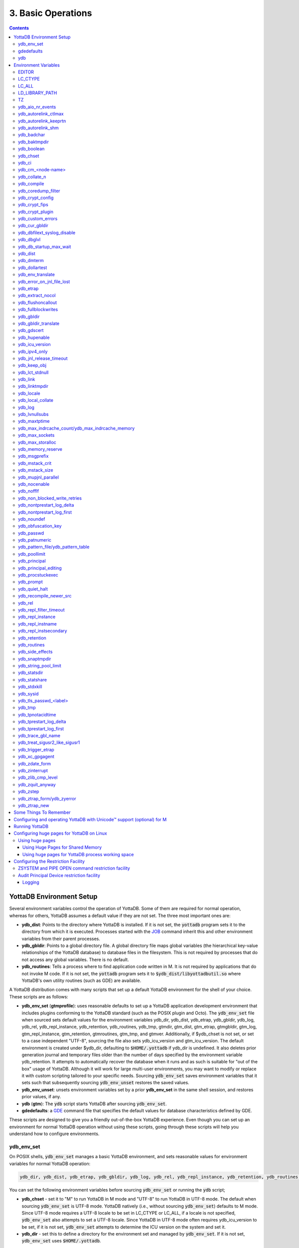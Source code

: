 .. ###############################################################
.. #                                                             #
.. # Copyright (c) 2017-2023 YottaDB LLC and/or its subsidiaries.#
.. # All rights reserved.                                        #
.. #                                                             #
.. #     This document contains the intellectual property        #
.. #     of its copyright holder(s), and is made available       #
.. #     under a license.  If you do not know the terms of       #
.. #     the license, please stop and do not read further.       #
.. #                                                             #
.. ###############################################################

.. index:: Basic Operations

=======================
3. Basic Operations
=======================

.. contents::
   :depth: 5

------------------------------
YottaDB Environment Setup
------------------------------

Several environment variables control the operation of YottaDB. Some of them are required for normal operation, whereas for others, YottaDB assumes a default value if they are not set. The three most important ones are:

* **ydb_dist**: Points to the directory where YottaDB is installed. If it is not set, the :code:`yottadb` program sets it to the directory from which it is executed. Processes started with the `JOB <../ProgrammersGuide/commands.html#job>`_ command inherit this and other environment variables from their parent processes.

* **ydb_gbldir**: Points to a global directory file. A global directory file maps global variables (the hierarchical key-value relationships of the YottaDB database) to database files in the filesystem. This is not required by processes that do not access any global variables. There is no default.

* **ydb_routines**: Tells a process where to find application code written in M. It is not required by applications that do not invoke M code. If it is not set, the :code:`yottadb` program sets it to :code:`$ydb_dist/libyottadbutil.so` where YottaDB's own utility routines (such as GDE) are available.

A YottaDB distribution comes with many scripts that set up a default YottaDB environment for the shell of your choice. These scripts are as follows:

* **ydb_env_set** (**gtmprofile**): uses reasonable defaults to set up a YottaDB application development environment that includes plugins conforming to the YottaDB standard (such as the POSIX plugin and Octo). The :code:`ydb_env_set` file when sourced sets default values for the environment variables ydb_dir, ydb_dist, ydb_etrap, ydb_gbldir, ydb_log, ydb_rel, ydb_repl_instance, ydb_retention, ydb_routines, ydb_tmp, gtmdir, gtm_dist, gtm_etrap, gtmgbldir, gtm_log, gtm_repl_instance, gtm_retention, gtmroutines, gtm_tmp, and gtmver. Additionally, if $ydb_chset is not set, or set to a case independent "UTF-8", sourcing the file also sets ydb_icu_version and gtm_icu_version. The default environment is created under $ydb_dir, defaulting to :code:`$HOME/.yottadb` if ydb_dir is undefined. It also deletes prior generation journal and temporary files older than the number of days specified by the environment variable ydb_retention. It attempts to automatically recover the database when it runs and as such is suitable for "out of the box" usage of YottaDB. Although it will work for large multi-user environments, you may want to modify or replace it with custom scripting tailored to your specific needs. Sourcing :code:`ydb_env_set` saves environment variables that it sets such that subsequently sourcing :code:`ydb_env_unset` restores the saved values.

* **ydb_env_unset**: unsets environment variables set by a prior **ydb_env_set** in the same shell session, and restores prior values, if any.

* **ydb** (**gtm**): The :code:`ydb` script starts YottaDB after sourcing :code:`ydb_env_set`.

* **gdedefaults**: a `GDE <./gde.html>`_ command file that specifies the default values for database characteristics defined by GDE.

These scripts are designed to give you a friendly out-of-the-box YottaDB experience. Even though you can set up an environment for normal YottaDB operation without using these scripts, going through these scripts will help you understand how to configure environments.

.. _ydb-env-set:

++++++++++++
ydb_env_set
++++++++++++

On POSIX shells, :code:`ydb_env_set` manages a basic YottaDB environment, and sets reasonable values for environment variables for normal YottaDB operation:

.. code-block:: none

   ydb_dir, ydb_dist, ydb_etrap, ydb_gbldir, ydb_log, ydb_rel, ydb_repl_instance, ydb_retention, ydb_routines, ydb_tmp, gtmdir, gtm_dist, gtm_etrap, gtmgbldir, gtm_log, gtm_repl_instance, gtm_retention, gtmroutines, gtm_tmp, gtmver

You can set the following environment variables before sourcing :code:`ydb_env_set` or running the :code:`ydb` script;

* **ydb_chset** - set it to "M" to run YottaDB in M mode and "UTF-8" to run YottaDB in UTF-8 mode. The default when sourcing :code:`ydb_env_set` is UTF-8 mode. YottaDB natively (i.e., without sourcing :code:`ydb_env_set`) defaults to M mode. Since UTF-8 mode requires a UTF-8 locale to be set in LC_CTYPE or LC_ALL, if a locale is not specified, :code:`ydb_env_set` also attempts to set a UTF-8 locale. Since YottaDB in UTF-8 mode often requires ydb_icu_version to be set, if it is not set, :code:`ydb_env_set` attempts to determine the ICU version on the system and set it.

* **ydb_dir** - set this to define a directory for the environment set and managed by :code:`ydb_env_set`. If it is not set, :code:`ydb_env_set` uses :code:`$HOME/.yottadb`.

To use `Database Encryption <./encryption.html>`_, set the ydb_passwd and ydb_crypt_config environment variables first and then source :code:`ydb_env_set`.

The following shell variables are used by the script and may have values upon its completion:

.. code-block:: none

   old_ydb_dist, old_ydb_routines, old_gtmver, tmp_ydb_tmp, tmp_passwd.

The $ydb_routines value set by the :code:`ydb_env_set` script enables auto-relink by default for object files in the :code:`$ydb_dir/$ydb_rel/o` directory in M mode and :code:`$ydb_dir/$ydb_rel/o/utf8` in UTF-8 mode, where $ydb_rel is the current release and platform, e.g., :code:`r1.36_x86_64`. Auto-relink requires `shared memory resources <./ipcresource.html>`_ and limits beyond those for database operation. If your system has inadequate shared memory configured, YottaDB displays messages along the lines of:

.. code-block:: bash

   %YDB-E-SYSCALL, Error received from system call shmget() failed

Refer to your OS documentation to configure shared memory limits (for example, on common Linux systems, the kernel.shmmax parameter in :code:`/etc/sysctl.conf`).

:code:`ydb_env_set` ensures that ydb_dist is set correctly.

When :code:`ydb_env_set` is sourced, it provides a default execution environment (global directory and a default multi-region database) if none exists, and recovers an existing environment if needed. If neither $ydb_dir nor $gtmdir are defined, by default it creates the database in :code:`$HOME/.yottadb`. The structure of the default environment is shown below, with routines in the :code:`r` subdirectories, object code in the :code:`o` and :code:`o/utf8` subdirectories. Databases are in the :code:`g` subdirectory.

.. code-block:: bash

   .yottadb
   ├── r
   ├── r1.36_x86_64
   │   ├── g
   │   │   ├── %ydbaim.dat
   │   │   ├── %ydbaim.mjl
   │   │   ├── %ydbocto.dat
   │   │   ├── %ydbocto.mjl
   │   │   ├── yottadb.dat
   │   │   ├── yottadb.gld
   │   │   └── yottadb.mjl
   │   ├── o
   │   │   └── utf8
   │   └── r
   └── V6.3-014_x86_64 -> r1.36_x86_64


In M mode, :code:`ydb_env_set` sets the environment variable ydb_routines to something like the following (where $ydb_dist and $ydb_rel are as discussed above):

.. code-block:: bash

   $ydb_dir/$ydb_rel/o*($ydb_dir/$ydb_rel/r $ydb_dir/r) $ydb_dist/libyottadbutil.so

:code:`$ydb_dir/$ydb_rel/o*($ydb_dir/$ydb_rel/r $ydb_dir/r)` specifies that for object code in :code:`$ydb_dir/$ydb_rel/o` YottaDB searches for routines in :code:`$ydb_dir/$ydb_rel/r`, then :code:`$ydb_dir/r`. For routines not found there, it looks in :code:`$ydb_dist/libyottadbutil.so`. The :code:`*` suffix after the object directory enables the auto-relink facility.

For a comprehensive discussion of YottaDB source and object file management, refer to the `$ZROUTINES section in the Programmer's Guide <../ProgrammersGuide/isv.html#zroutines-isv>`_.

When $ydb_chset is set to UTF-8, :code:`ydb_env_set` sets ydb_routines to something like this:

.. code-block:: bash

   $ydb_dir/$ydb_rel/o/utf8*($ydb_dir/$ydb_rel/r $ydb_dir/r) $ydb_dist/utf8/libyottadbutil.so

If you have installed any plugins that include shared libraries, the :code:`ydb_env_set` script includes those. For example, with the `POSIX plugin <../Plugins/ydbposix.html>`_ installed, ydb_dir set to :code:`/home/jdoe1` and YottaDB installed in :code:`/usr/local/lib/yottadb/r136`, :code:`ydb_env_set` would set ydb_routines in M mode to:

.. code-block:: bash

   /home/jdoe1/.yottadb/r1.36/o*(/home/jdoe1/.yottadb/r1.36/r /home/jdoe1/.yottadb/r) /usr/local/lib/yottadb/r136/plugin/o/_ydbposix.so /usr/local/lib/yottadb/r136/libyottadbutil.so

.. note::
   While sourcing :code:`ydb_env_set` provides reasonable defaults, please see `environment variables`_ for more finer-grained control of YottaDB configuration and operation.

:code:`ydb_env_set` creates the following alias: :code:`alias gde="$ydb_dist/yottadb -run GDE"`

Sourcing :code:`ydb_env_set` manages a four region database:

#. A DEFAULT region in which empty string (:code:`""`) subscripts are disabled. All global variables except those mapped to the YDBAIM, YDBJNLF, and YDBOCTO regions, are mapped to the DEFAULT region.

#. A YDBAIM region, intended to be used by the `Application Independent Metadata plugin <../Plugins/ydbaim.html>`_ with the following properties:

    * Empty string subscripts are enabled.

    * :code:`^%ydbAIM*` global variables (with all combinations of capitalization of :code:`"AIM"`) are mapped to YDBAIM.

    * The key size is 1019 bytes and the record size is 1MiB.

    * The default database filename is :code:`$ydb_dir/$ydb_rel/g/%ydbaim.dat` and the default journal file is :code:`$ydb_dir/$ydb_rel/g/%ydbaim.mjl`.

    * The block size for YDBAIM is 2KiB, with an initial allocation of 10000 blocks, extended by 20000 blocks.

    * 2000 global buffers.

    Except for these differences, the properties of the YDBAIM region are the same as those of the DEFAULT region.

#. A YDBJNLF region, intended to be used the `%YDBJNLF utility routine <../ProgrammersGuide/utility.html#ydbjnlf-util>`_ with the following properties:

    * :code:`^%ydbJNLF*` global variables (with all combinations of capitalization of :code:`"JNLF"`) are mapped to YDBJNLF.

    * The key size is 1019 bytes and the record size is 1MiB.

    * The default database filename is :code:`$ydb_dir/$ydb_rel/g/%ydbjnlf.dat` which has `AUTODB <./gde.html#region-no-autodb>`_ set so that the database file is only created when needed or referenced. The %YDBJNLF utility program is most likely to be used for troubleshooting and forensics on systems other than those used for normal development, testing and production.

    * Journaling is not enabled by default, and not recommended, as discussed in the `%YDBJNLF documentation <../ProgrammersGuide/utility.html#ydbjnlf-util>`_.

    * The YDBJNLF region uses the MM `access method <./gde.html#segment-access-method>`_.

    Except for these differences, the properties of the YDBJNLF region are the same as those of the DEFAULT region.

#. A YDBOCTO region, intended to be used by the `Octo SQL plugin <../Octo/index.html>`_ with the following properties:

    * Empty string subscripts are enabled.

    * :code:`^%ydbOcto*` global variables (with all combinations of capitalization of :code:`"Octo"`) are mapped to YDBOCTO.

    * The key size is 1019 bytes and the record size is 1MiB.

    * The default database filename is :code:`$ydb_dir/$ydb_rel/g/%ydbocto.dat` and the default journal file is :code:`$ydb_dir/$ydb_rel/g/%ydbocto.mjl`.

    * The block size is 2KiB, with an initial allocation of 10000 blocks, extended by 20000 blocks.

    * 2000 global buffers.

    Except for these differences, the properties of the YDBOCTO region are the same as those of the DEFAULT region.

Additionally:

- The default mode is UTF-8 if YottaDB was installed with UTF-8 support.

- For UTF-8 mode, sourcing :code:`ydb_env_set` checks whether a locale is set in the LC_ALL or LC_CTYPE environment variables. If not, it uses the first UTF-8 locale in the :code:`locale -a` output, and terminates with an error if one is not found.

- In case of error, the location of the error file is output.

Sourcing :code:`ydb_env_set` handles the case where replication is turned on.

:code:`ydb_env_set` was modified in YottaDB effective release `r1.36 <https://gitlab.com/YottaDB/DB/YDB/-/tags/r1.36>`_, to create a four region database.

Sourcing :code:`ydb_env_set` respects existing values of :code:`ydb_gbldir` and :code:`ydb_routines`. Other features include:

* :code:`ydb_routines` creates environment variables to call exported C routines in the :code:`$ydb_dist/plugin` directory.
* In the event the instance is coming up after an unclean shutdown, it recovers the instance using MUPIP JOURNAL RECOVER or MUPIP JOURNAL ROLLBACK depending on the replication setting.
* Global directory files are automatically upgraded to the format of the current YottaDB release.

Sourcing :code:`ydb_env_set` sets :code:`$?`:

* 0 is normal exit
* 1 means that :code:`$ydb_dist` does not match the location of :code:`ydb_env_set`
* 2 means that :code:`$gtm_dist` does not match the location of :code:`ydb_env_set`
* 3 means that neither :code:`$ydb_dist` nor :code:`$gtm_dist` match the location of :code:`ydb_env_set`
* Other non-zero codes are as returned by :code:`set^%YDBENV`

:code:`ydb_env_set` was modified to set :code:`$status` in YottaDB effective release `r1.34 <https://gitlab.com/YottaDB/DB/YDB/-/tags/r1.34>`_.

+++++++++++++
 gdedefaults
+++++++++++++

Specifies default or template values for database characteristics for the environment managed by :code:`ydb_env_set`. You should not normally need to edit it.

+++
ydb
+++

By default, `ydbinstall <./installydb.html#ydbinstall-script>`_ creates a symbolic link to :code:`$ydb_dist/ydb` from :code:`/usr/local/bin/ydb`.

The :code:`ydb` script starts with :code:`#!/bin/sh` so it can be invoked from any shell. You can use it to both run a program and run YottaDB in direct mode. It sources :code:`ydb_env_set` as described above. This script sets up everything you need to run YottaDB for a simple out-of-the-box experience, and should work for many multi-user environments. For larger systems, you can create an alternative script specific to your configuration.

**To run the ydb script, type:**

.. code-block:: bash

   $ /usr/local/bin/ydb

**To invoke help, type:**

 .. code-block:: bash

    $ /usr/local/bin/ydb -help
    ydb -dir[ect] to enter direct mode (halt returns to shell)
    ydb -help / ydb -h / ydb -? to display this text
    ydb -run <entryref> to start executing at an entryref
    ydb -version to display version information

------------------------
Environment Variables
------------------------

.. _env-vars:

(Last updated: `r1.38 <https://gitlab.com/YottaDB/DB/YDB/-/tags/r1.38>`_)

YottaDB supports both ydb_* environment variables and GT.M environment variables (referred to here as gtm*, though some are upper case). If the ydb* environment variable is not defined, but the gtm* environment variable is is, the latter is used. If the ydb* environment variable and the gtm* environment variable are both defined, the ydb* environment variable value takes precedence.

Environment variables of the form ydb_xc_<package> are used to point to `external call tables <../ProgrammersGuide/extrout.html#using-external-calls>`_; the GT.M names of these variables are of the form GTMXC_<package>.

A comprehensive list follows of environment variables that are directly or indirectly used by YottaDB:

+++++++++
EDITOR
+++++++++
**EDITOR** is a standard system environment variable that specifies the full path to the editor to be invoked by YottaDB in response to the `ZEDIT <../ProgrammersGuide/commands.html#zedit>`_  command (defaults to vi, if $EDITOR is not set).

.. _lc-ctype-env-var:

+++++++++++
LC_CTYPE
+++++++++++
**LC_CTYPE** is a standard system environment variable used to specify a locale. When $ydb_chset has the value "UTF-8", $LC_CTYPE must specify a UTF-8 locale (e.g., "en_US.utf8").

+++++++++
LC_ALL
+++++++++
**LC_ALL** is a standard system environment variable used to select a locale with UTF-8 support. LC_ALL is an alternative to LC_TYPE, which overrides LC_TYPE and has a more pervasive effect on other aspects of the environment beyond YottaDB.

++++++++++++++++++
LD_LIBRARY_PATH
++++++++++++++++++
**LD_LIBRARY_PATH** is a standard system environment variable used to modify the default library search path. Use this extension when YottaDB relies on custom compiled libraries that do not reside in the default library search path.

+++++
TZ
+++++
**TZ** is a standard system environment variable that specifies the timezone to be used by a YottaDB process, if it is not to use the default system timezone.

++++++++++++++++++++
ydb_aio_nr_events
++++++++++++++++++++
**ydb_aio_nr_events (gtm_aio_nr_events)**: For Linux x86_64, the ydb_aio_nr_events environment variable controls the number of structures a process has per global directory to manage asynchronous writes, and therefore determines the number of concurrent writes a process can manage across all regions within a global directory. If not specified, the value controlled by ydb_aio_nr_events defaults to 128. If a process encounters a situation where it needs to perform an asynchronous write, but has no available slots with which to manage an additional one, it either falls back to synchronous writing if the write is blocking other actions, or defers the write until a slot becomes available as other writes complete. Linux allocates the structures on a system-wide basis with the setting of :code:`/proc/sys/fs/aio-max-nr`. Therefore, you should configure this parameter to account for the needs (as determined by ydb_aio_nr_events or the default) of all processes using asynchronous I/O. When processes use multiple global directories with asynchronous I/O, their need for system resources increases accordingly. For example, if an environment runs 10,000 processes, each of which open two global directories and :code:`/proc/sys/fs/aio-max-nr` is set to a value of 200,000 then ydb_aio_nr_events needs to be set to a value <= 200,000 / (10,000 * 2) = 10. Conversely if ydb_aio_nr_events is set to a value of 20, then aio-max-nr needs to be bumped up to (10,000 * 2 * 20) = 400,000. YottaDB captures the number of errors encountered when attempting to write database blocks for a region, and, barring problems with the storage subsystem, hitting an asynchronous write limit would constitute a primary (probably only) contribution to that value, which you can access with :code:`$$^%PEEKBYNAME("sgmnt_data.wcs_wterror_invoked_cntr",<region>)`.

++++++++++++++++++++++++
ydb_autorelink_ctlmax
++++++++++++++++++++++++
**ydb_autorelink_ctlmax (gtm_autorelink_ctlmax)** specifies the maximum number of entries for unique routine names in the relink control file created by a process for any directory, with a minimum of 1,000, a maximum of 16,000,000 and a default of 50,000 if unspecified. If a specified value is above or below the allowed range, the process logs the errors `ARCTLMAXHIGH <../MessageRecovery/errors.html#arctlmaxhigh>`_ or `ARCTLMAXLOW <../MessageRecovery/errors.html#arctlmaxlow>`_ respectively in the syslog, and uses the nearest acceptable limit instead. `MUPIP RCTLDUMP <./dbmgmt.html#rctldump>`_ and `ZSHOW "A" <../ProgrammersGuide//commands.html#zshow>`_ outputs include the maximum number of unique routine names available in a relink control file.

+++++++++++++++++++++++++
ydb_autorelink_keeprtn
+++++++++++++++++++++++++
**ydb_autorelink_keeprtn (gtm_autorelink_keeprtn)**: When ydb_autorelink_keeprtn is set to 1, t[rue], or y[es] , exiting processes leave auto-relinked routines in shared memory. When the environment variable ydb_autorelink_keeprtn is undefined, 0, f[alse] or n[o], exiting processes purge auto-relinked routines in shared memory if no other processes are using them. Regardless of the value of ydb_autorelink_keeprtn, the Operating System removes an auto-relink shared memory repository when there are no processes accessing it.

All values are case-independent. When ydb_autorelink_keeprtn is defined and TRUE:

* Processes do less work on exiting, with some performance gain - faster process termination - likely only observable when a large number of processes exit concurrently.

* In a production environment, an application that frequently invokes YottaDB routines in short running processes (such as YottaDB routines invoked by web servers using interfaces such as CGI) may give better performance when setting ydb_autorelink_keeprtn or using at least one long running auto-relink process that remains attached to the shared memory to keep routines available in shared memory for use when short running processes need them.

+++++++++++++++++++++
ydb_autorelink_shm
+++++++++++++++++++++
**ydb_autorelink_shm (gtm_autorelink_shm)** specifies the size (in MiB) of an initial shared memory segment used by the auto-relink facility to store routine object code. If the value of ydb_autorelink_shm is not a power of two, YottaDB rounds the value to the next higher integer power of two. If the first object (.o) file does not fit in a new Rtnobj segment, YottaDB rounds the allocation up to the smallest integer power of two required to make it fit. When YottaDB needs room for object files and existing Rtnobj segments have insufficient free space, it creates an additional shared memory segment, double the size of the last. Note that when hugepages are enabled, the actual Rtnobj shared memory size might be more than that requested implicitly or explicitly through $ydb_autorelink_shm.

++++++++++++++
ydb_badchar
++++++++++++++
**ydb_badchar (gtm_badchar)** specifies the initial setting that determines whether YottaDB should raise an error when it encounters an illegal UTF-8 character sequence. This setting can be changed with a `VIEW "[NO]BADCHAR" command <../ProgrammersGuide/commands.html#no-badchar>`_, and is ignored for I/O processing and in M mode.

++++++++++++++++
ydb_baktmpdir
++++++++++++++++
**ydb_baktmpdir (gtm_baktmpdir)** specifies the directory where `MUPIP BACKUP <./dbmgmt.html#backup>`_ creates temporary files. If $ydb_baktmpdir is not defined, YottaDB uses the deprecated $GTM_BAKTMPDIR environment variable if defined, and otherwise the temporary files are created as follows:

  * MUPIP BACKUP DATABASE uses the directory of the backup destination for creating temporary files.

  * MUPIP BACKUP BYTESTREAM uses :code:`/tmp`.

All processes performing updates during an online BACKUP must use the same directory and have write access to it.

.. _ydb-boolean-env-var:

++++++++++++++
ydb_boolean
++++++++++++++
**ydb_boolean (gtm_boolean)** specifies the initial setting that determines how YottaDB compiles Boolean expression evaluation (expressions evaluated as a logical TRUE or FALSE). If ydb_boolean is undefined or evaluates to an integer zero (0), YottaDB behaves as it would after a `VIEW "NOFULL_BOOLEAN" <../ProgrammersGuide/commands.html#no-full-bool-ean-warn>`_ and compiles such that it stops evaluating a Boolean expression as soon as it establishes a definitive result . Note that:

*  :ref:`ydb-side-effects-env-var` has an analogous impact on function argument evaluation order and implies "FULL_BOOLEAN" compilation, so VIEW "NOFULL_BOOLEAN" produces an error when :ref:`ydb-side-effects-env-var` is on.

* If ydb_boolean evaluates to an integer one (1), YottaDB enables VIEW "FULL_BOOLEAN" compilation, which means that YottaDB ensures that within a Boolean expression, all side effect expression atoms, extrinsic functions ($$), external functions ($&), and $INCREMENT() execute in left-to-right order.

* If ydb_boolean evaluates to an integer two (2), YottaDB enables VIEW "FULL_BOOLWARN" behavior, which means that YottaDB not only evaluates Boolean expressions like "FULL_BOOLEAN" but produces a BOOLSIDEFFECT warning when it encounters Boolean expressions that may induce side-effects; that is: expressions with side effects after the first Boolean operator - extrinsic functions, external calls, and $INCREMENT().

* Boolean expressions without side effects will continue to be short-circuited whether or not ydb_boolean is 1 or 0. Error messages that could result if an expression were fully evaluated may not occur even with this setting enabled.

.. _ydb-chset-env-var:

++++++++++++
ydb_chset
++++++++++++
**ydb_chset (gtm_chset)** determines the mode in which YottaDB compiles and operates. If it has a case-insensitive value of "UTF-8", YottaDB assumes that strings are encoded in UTF-8. In response to a value of "M" (or indeed anything other than "UTF-8"), YottaDB treats all 256 combinations of the 8 bits in a byte as a single character.

+++++++++
ydb_ci
+++++++++
**ydb_ci (GTMCI)** specifies the call-in table for function calls from C code to M code.

++++++++++++++++++++
ydb_cm_<node-name>
++++++++++++++++++++
**ydb_cm_<node-name>** is used by a GT.CM client process to locate the GT.CM server. <node-name> is an alphanumeric, which is used as a prefix for the GT.CM database segment file by the Global Directory of the client process. For detailed usage refer to the :ref:`GT.CM Client <gt-cm-client>` section.

++++++++++++++++
ydb_collate_n
++++++++++++++++
**ydb_collate_n (gtm_collate_n)** specifies the shared library holding an alternative sequencing routine when using non-M standard (i.e., non-ASCII) collation. The syntax is ydb_collate_n=pathname where n is an integer from 1 to 255 that identifies the collation sequence, and pathname identifies the shared library containing the routines for that collation sequence.

++++++++++++++
ydb_compile
++++++++++++++
**ydb_compile (gtmcompile)** specifies the initial value of the `$ZCOMPILE <../ProgrammersGuide/isv.html#zcompile>`_ ISV. The `SET <../ProgrammersGuide/commands.html#set>`_ command can alter the value of $ZCOMPILE in an active process.

++++++++++++++++++++++
ydb_coredump_filter
++++++++++++++++++++++
**ydb_coredump_filter (gtm_coredump_filter)** contains case-insensitive hexadecimal digits that sets the corresponding value to :code:`/proc/<pid>/coredump_filter` (see :code:`man 5 core`) at process startup without explicitly setting a value if unspecified. This controls the contents of core dumps generated by the process.

.. note::
   Setting :code:`ydb_coredump_filter` to -1 disables writing to :code:`/proc/<pid>/coredump_filter`

+++++++++++++++++++
ydb_crypt_config
+++++++++++++++++++
**ydb_crypt_config (gtmcrypt_config)** specifies the location of the configuration file required for database encryption, Sequential file, PIPE, and FIFO device encryption and/or TLS support. A configuration file is divided into two sections: the database encryption section and the TLS section. The database encryption section contains a list of database files and their corresponding key files. You do not need to add a database encryption section if you are not using an encrypted database, or a TLS section if you are not using TLS for replication or sockets. The TLS section provides information needed for OpenSSL (in the reference plugin implementation) or other encryption package, such as the location of the root certification authority certificate in PEM format and leaf-level certificates with their corresponding private key files. Note that the use of the ydb_crypt_config environment variable requires prior installation of the libconfig package.

+++++++++++++++++
ydb_crypt_fips
+++++++++++++++++
**ydb_crypt_fips (gtmcrypt_FIPS)** specifies whether the plugin reference implementation should attempt to use either OpenSSL or Libgcrypt to provide database encryption that complies with FIPS 140-2. When the environment variable $ydb_crypt_fips is set to 1 (or evaluates to a non-zero integer or any case-independent string or leading substring of "TRUE" or "YES"), the plugin reference implementation attempts to use libgcrypt (from GnuPG) and libcrypto (OpenSSL) in "FIPS mode." Note that to comply with FIPS 140-2 you should be knowledgeable with that standard and take many steps beyond setting this environment variable. By default YottaDB does not enforce "FIPS mode.

+++++++++++++++++++
ydb_crypt_plugin
+++++++++++++++++++
**ydb_crypt_plugin (gtm_crypt_plugin)**: If the environment variable ydb_crypt_plugin is defined and provides the path to a shared library relative to :code:`$ydb_dist/plugin`, YottaDB uses :code:`$ydb_dist/plugin/$ydb_crypt_plugin` as the shared library providing the plugin. If $ydb_crypt_plugin is not defined, YottaDB expects :code:`$ydb_dist/plugin/libgtmcrypt.so` to be a symbolic link to a shared library providing the plugin. The expected name of the actual shared library is :code:`libgtmcrypt_cryptlib_CIPHER.so`, for example, :code:`libgtmcrypt_openssl_AES256CFB.so`.

++++++++++++++++++++
ydb_custom_errors
++++++++++++++++++++
**ydb_custom_errors (gtm_custom_errors)** specifies the complete path to the file that contains a list of errors that should automatically stop all updates on those region(s) of an instance which have the `Instance Freeze <./dbrepl.html#instance-freeze>`_ mechanism enabled.

+++++++++++++++++++
ydb_cur_gbldir
+++++++++++++++++++
**ydb_cur_gbldir** specifies the current value of `$ZGBLDIR <../ProgrammersGuide/isv.html#zgbldir>`_ set by the parent process using SET $ZGBLDIR. If ydb_cur_gbldir is not set it means the parent has not set a value to $ZGBLDIR, and is using the value set from the environment at process startup.

ydb_cur_gbldir was added to YottaDB effective release `r1.36 <https://gitlab.com/YottaDB/DB/YDB/-/tags/r1.36>`_.

++++++++++++++++++++++++++++++
ydb_dbfilext_syslog_disable
++++++++++++++++++++++++++++++
**ydb_dbfilext_syslog_disable (gtm_dbfilext_syslog_disable)** Controls whether database file extensions are logged in the syslog or not. If the environment variable is set to a non-zero numeric value or case-independent string or leading substrings of TRUE or YES, database file extensions are not logged to the syslog.

+++++++++++++
ydb_dbglvl
+++++++++++++
**ydb_dbglvl (gtmdbglvl)** specifies the YottaDB debug levels. The defined values can be added together to turn on multiple features at the same time. Note that the cumulative value specified in the logical or environment variable must currently be specified in decimal.

.. note::
   Use of ydb_dbglvl is intended for debugging under the guidance of your YottaDB support channel. If you set ydb_dbglvl to a non-zero value, be aware that there will be a performance impact. We do not recommend its use in production.

+------------------------------+--------------------------------------------+--------------------------------------------------------------------------------------------+
| Level                        | Value                                      | Notes                                                                                      |
+==============================+============================================+============================================================================================+
| GDL_None                     | 0x00000000                                 | No debugging                                                                               |
+------------------------------+--------------------------------------------+--------------------------------------------------------------------------------------------+
| GDL_Simple                   | 0x00000001                                 | Regular assert checking, no special checks                                                 |
+------------------------------+--------------------------------------------+--------------------------------------------------------------------------------------------+
| GDL_SmStats                  | 0x00000002                                 | Print usage statistics at end of process                                                   |
+------------------------------+--------------------------------------------+--------------------------------------------------------------------------------------------+
| GDL_SmTrace                  | 0x00000004                                 | Trace each malloc/free (output to stderr)                                                  |
+------------------------------+--------------------------------------------+--------------------------------------------------------------------------------------------+
| GDL_SmDumpTrace              | 0x00000008                                 | Dump malloc/free trace information on exit                                                 |
+------------------------------+--------------------------------------------+--------------------------------------------------------------------------------------------+
| GDL_SmAllocVerf              | 0x00000010                                 | Perform verification of allocated storage chain for each call                              |
+------------------------------+--------------------------------------------+--------------------------------------------------------------------------------------------+
| GDL_SmFreeVerf               | 0x00000020                                 | Perform simple verification of free storage chain for each call                            |
+------------------------------+--------------------------------------------+--------------------------------------------------------------------------------------------+
| GDL_SmBackfill               | 0x00000040                                 | Backfill unused storage (cause exceptions if released storage is used)                     |
+------------------------------+--------------------------------------------+--------------------------------------------------------------------------------------------+
| GDL_SmChkAllocBackfill       | 0x00000080                                 | Verify backfilled storage in GDL_AllocVerf while verifying each individual queue entry     |
+------------------------------+--------------------------------------------+--------------------------------------------------------------------------------------------+
| GDL_SmChkFreeBackfill        | 0x00000100                                 | Verify backfilled storage in GDL_FreeVerf while verifying each individual queue entry      |
+------------------------------+--------------------------------------------+--------------------------------------------------------------------------------------------+
| GDL_SmStorHog                | 0x00000200                                 | Each piece of storage allocated is allocated in an element twice the desired size to       |
|                              |                                            | provide glorious amounts of backfill for overrun checking.                                 |
+------------------------------+--------------------------------------------+--------------------------------------------------------------------------------------------+
| GDL_DumpOnStackOFlow         | 0x00000400                                 | When get a stack overflow or out-of-memory error, generate a core                          |
+------------------------------+--------------------------------------------+--------------------------------------------------------------------------------------------+
| GDL_ZSHOWDumpOnSignal        | 0x00000800                                 | Don't supress YDB_FATAL file creation when get a signal                                    |
+------------------------------+--------------------------------------------+--------------------------------------------------------------------------------------------+
| GDL_PrintIndCacheStats       | 0x00001000                                 | Print indirect cacheing stats                                                              |
+------------------------------+--------------------------------------------+--------------------------------------------------------------------------------------------+
| GDL_PrintCacheStats          | 0x00002000                                 | Print stats on $Piece and UTF8 cacheing (debug only)                                       |
+------------------------------+--------------------------------------------+--------------------------------------------------------------------------------------------+
| GDL_DebugCompiler            | 0x00004000                                 | Turn on compiler debugging                                                                 |
+------------------------------+--------------------------------------------+--------------------------------------------------------------------------------------------+
| GDL_SmDump                   | 0x00008000                                 | Do full blown storage dump -- only useful in debug mode                                    |
+------------------------------+--------------------------------------------+--------------------------------------------------------------------------------------------+
| GDL_PrintEntryPoints         | 0x00010000                                 | Print address of entry points when they are loaded/resolved                                |
+------------------------------+--------------------------------------------+--------------------------------------------------------------------------------------------+
| GDL_PrintSockIntStats        | 0x00020000                                 | Print Socket interrupt stats on exit                                                       |
+------------------------------+--------------------------------------------+--------------------------------------------------------------------------------------------+
| GDL_SmInitAlloc              | 0x00040000                                 | Initialize all storage allocated or deallocated with 0xdeadbeef                            |
+------------------------------+--------------------------------------------+--------------------------------------------------------------------------------------------+
| GDL_PrintPipeIntStats        | 0x00080000                                 | Print Pipe/Fifo(rm) interrupt stats on exit                                                |
+------------------------------+--------------------------------------------+--------------------------------------------------------------------------------------------+
| GDL_IgnoreAvailSpace         | 0x00100000                                 | Allow gdsfilext/mu_cre_file (UNIX) to ignore available space                               |
+------------------------------+--------------------------------------------+--------------------------------------------------------------------------------------------+
| GDL_PrintPMAPStats           | 0x00200000                                 | Print process memory map on exit (using pmap or procmap utility)                           |
+------------------------------+--------------------------------------------+--------------------------------------------------------------------------------------------+
| GDL_AllowLargeMemcpy         | 0x00400000                                 | Bypass the 1GB sanity check in gtm_memcpy_validate_and_execute()                           |
+------------------------------+--------------------------------------------+--------------------------------------------------------------------------------------------+
| define GDL_UseSystemMalloc   | 0x80000000                                 | Use the system's malloc(), disabling all the above GDL_Sm options                          |
+------------------------------+--------------------------------------------+--------------------------------------------------------------------------------------------+

++++++++++++++++++++++++++
ydb_db_startup_max_wait
++++++++++++++++++++++++++
**ydb_db_startup_max_wait (gtm_db_startup_max_wait)** specifies how long processes should wait for a resolution of any resource conflict when they first access a database file. YottaDB uses semaphores maintained using UNIX Inter-Process Communication (IPC) services to ensure orderly initialization and shutdown of database files and associated shared memory. Normally, the IPC resources are held in an exclusive state only for very brief intervals. However, under unusual circumstances that might include extremely large numbers of simultaneous database initializations, a long-running MUPIP operation involving standalone access (like INTEG -FILE or RESTORE), an OS overload or an unpredicted process failure, the resources might remain unavailable for an unanticipated length of time. $ydb_db_startup_max_wait specifies how long to wait for the resources to become available:

* -1 - Indefinite wait until the resource becomes available; the waiting process uses the :ref:`ydb-procstuckexec-env-var` mechanism at approximately 48 and 96 seconds.

* 0 - No wait - if the resource is not immediately available, give a DBFILERR error with an associated SEMWT2LONG

* > 0 - Seconds to wait - rounded to the nearest multiple of eight (8); if the specification is 96 or more seconds, the waiting process uses the :ref:`ydb-procstuckexec-env-var` mechanism at one half the wait and at the end of the wait; if the resource remains unavailable, the process issues DBFILERR error with an associated SEMWT2LONG

+++++++++++
ydb_dist
+++++++++++
**ydb_dist (gtm_dist)** specifies the path to the directory containing the YottaDB system distribution. ydb_dist must be defined for each user. If you are not using the :code:`ydb` script or sourcing :code:`ydb_env_set`, consider defining ydb_dist in the login file or as part of the default system environment.

Effective release `r1.30 <https://gitlab.com/YottaDB/DB/YDB/-/tags/r1.30>`_, at process initialization YottaDB ensures that gtm_dist is set to $ydb_dist.

+++++++++++++
ydb_dmterm
+++++++++++++
**ydb_dmterm (gtm_dmterm)** specifies an initial value at process startup for `VIEW "DMTERM" <../ProgrammersGuide/commands.html#no-dmterm>`_. A case-insensitive value of "1", "yes", or "true" establishes a DMTERM state at process initiation where direct mode uses default terminal characteristics and ignores application settings for $PRINCIPAL; all other values, including no value, result in the default VIEW "NODMTERM" behavior.

++++++++++++++++
ydb_dollartest
++++++++++++++++

**ydb_dollartest** provides an initial value for `$TEST <../ProgrammersGuide/isv.html#test>`_. When ydb_dollartest is set to 0 or 1, the value of $TEST will be set to 0 or 1 respectively. If ydb_dollartest is undefined then the value of $TEST will be set to 1.

.. _ydb-env-translate-env-var:

++++++++++++++++++++
ydb_env_translate
++++++++++++++++++++
**ydb_env_translate (gtm_env_translate)** specifies the path to a shared library to implement the optional YottaDB `environment translation facility <../ProgrammersGuide/langfeat.html#opt-ydb-env-xltn-fac>`_ to aid application portability across platforms by translating strings into global directory references.

+++++++++++++++++++++++++++++
ydb_error_on_jnl_file_lost
+++++++++++++++++++++++++++++
**ydb_error_on_jnl_file_lost (gtm_error_on_jnl_file_lost)** causes a runtime error when set to 1 in case of problems with journaling (disk space issues etc.). Setting this environment variable to 0 (or having it undefined) is the default behavior which is to turn off journaling in case of problems.

++++++++++++
ydb_etrap
++++++++++++
**ydb_etrap (gtm_etrap)** specifies an initial value of $ETRAP to override the default value of "B" for $ZTRAP as the base level error handler. The :code:`ydb_env_set` script sets ydb_etrap to :code:`"Write:(0=$STACK) ""Error occurred: "",$ZStatus,!"`.

.. _ydb-extract-nocol:

++++++++++++++++++++
ydb_extract_nocol
++++++++++++++++++++
**ydb_extract_nocol (gtm_extract_nocol)** specifies whether a `MUPIP JOURNAL EXTRACT <./ydbjournal.html#extract-file-name-stdout>`_ (when used without RECOVER or ROLLBACK) on the journal file of a database region with custom collation should use the default collation if it is not able to read the database file. In a situation where the database file is inaccessible or the replication instance is frozen with a critical section required for the access held by another process and the environment variable ydb_extract_nocol is defined and evaluates to a non-zero integer, MUPIP JOURNAL EXTRACT issues the `DBCOLLREQ <../MessageRecovery/errors.html#dbcollreq>`_ warning and proceeds with the extract using the default collation. If ydb_extract_nocol is not set or evaluates to a value other than a positive integer, MUPIP JOURNAL EXTRACT exits with the `SETEXTRENV <../MessageRecovery/errors.html#setextrenv>`_ error.

.. note::
    If default collation is used for a database with custom collation, the subscripts reported by MUPIP JOURNAL -EXTRACT are those stored in the database, which may differ from those used by application logic.

++++++++++++++++++++++
ydb_flushoncallout
++++++++++++++++++++++
**ydb_flushoncallout** specifies whether the process should startup with `VIEW FLUSHONCALLOUT <../ProgrammersGuide/commands.html#view-flushoncallout>`_. If set to a non-zero numeric value. "yes" or "TRUE" (case-insensitive), or a leading substring thereof, causes the process to startup with VIEW FLUSHONCALLOUT. Any other value, or no value causes the process to startup with VIEW NOFLUSHONCALLOUT.

ydb_flushoncallout was added to YottaDB effective release `r1.36 <https://gitlab.com/YottaDB/DB/YDB/-/tags/r1.36>`_.

++++++++++++++++++++++
ydb_fullblockwrites
++++++++++++++++++++++
**ydb_fullblockwrites (gtm_fullblockwrites)** specifies whether a YottaDB process should write a full filesystem, or full database block, worth of bytes when writing a database block that is not full. Depending on your IO subsystem, writing a full block worth of bytes (even when there are unused garbage bytes at the end) may result in better database IO performance by replacing a low level read-modify-read IO operation with a single write operation.

ydb_fullblockwrites is deprecated in YottaDB effective release `r1.36 <https://gitlab.com/YottaDB/DB/YDB/-/tags/r1.36>`_ and no longer maintained or tested.

+++++++++++++
ydb_gbldir
+++++++++++++
**ydb_gbldir (gtmgbldir)** specifies the initial value of `$ZGBLDIR <../ProgrammersGuide/isv.html#zgbldir>`_, which identifies the global directory, required to access M global variables.

+++++++++++++++++++++++
ydb_gbldir_translate
+++++++++++++++++++++++
**ydb_gbldir_translate** provides the path to a shared library to allow a set of $ZGBLDIR to be transformed for application portability across platforms, using the optional YottaDB `global directory translation facility <../ProgrammersGuide/langfeat.html#opt-ydb-gbldir-xltn-fac>`_. This is similar to the the optional YottaDB environment translation facility provided by :ref:`ydb-env-translate-env-var` above. ydb_gbldir_translate was added effective release `r1.30 <https://gitlab.com/YottaDB/DB/YDB/-/tags/r1.30>`_.

++++++++++++++
ydb_gdscert
++++++++++++++
**ydb_gdscert (gtm_gdscert)** specifies the initial setting that controls whether YottaDB processes should test updated database blocks for structural damage. If it is defined, and evaluates to a non-zero integer or any case-independent string or leading substrings of "TRUE" or "YES", YottaDB performs a block-level integrity check on every block as a process commits it. Within a running process, `VIEW "GDSCERT":value <../ProgrammersGuide/commands.html#gdscert-value>`_ controls this setting. By default, YottaDB does not check database blocks for structural damage, because the impact on performance is usually unwarranted.

+++++++++++++++
ydb_hupenable
+++++++++++++++
**ydb_hupenable (gtm_hupenable)** specifies the initial value that determines whether a YottaDB process should recognize a disconnect signal from a PRINCIPAL device that is a terminal. If it is defined, and evaluates to a non-zero integer or any case-independent string or leading substrings of "TRUE" or "YES", the process receives a TERMHANGUP error if the OS signals that the terminal assigned to the process as the PRINCIPAL device has disconnected. Within a running process, `USE $PRINCIPAL:[NO]HUP[ENABLE] <../ProgrammersGuide/ioproc.html#hupenable>`_ controls this behavior. By default, YottaDB ignores such a signal, but a process that ignores the signal may subsequently receive an IOEOF or a TERMWRITE error from an attempt to respectively READ from, or WRITE to the missing device. YottaDB terminates a process that ignores more than one of these messages and, if the process is not in Direct Mode, sends a NOPRINCIO message to the operator log.

ydb_hupenable was added to YottaDB effective release `r1.34 <https://gitlab.com/YottaDB/DB/YDB/-/tags/r1.34>`_.

++++++++++++++++++
ydb_icu_version
++++++++++++++++++
**ydb_icu_version (gtm_icu_version)** specifies the MAJOR VERSION and MINOR VERSION numbers of the desired ICU. For example "3.6" denotes ICU-3.6. If $ydb_chset has the value "UTF-8", YottaDB requires libicu with version 3.6 or higher. If you must chose between multiple versions of libicu or if libicu has been compiled with symbol renaming enabled, YottaDB requires ydb_icu_version to be explicitly set. Please see the section on :ref:`config-op-ydb-unicode` for more information.

++++++++++++++++
ydb_ipv4_only
++++++++++++++++
**ydb_ipv4_only (gtm_ipv4_only)** specifies whether a Source Server should establish only IPv4 connections with a Receiver Server or sockets associated with a SOCKET device. If it is defined, and evaluates to a non-zero integer, or any case-independent string or leading substring of "TRUE" or "YES", the Source Server establishes only IPv4 connections with the Receiver Server. ydb_ipv4_only is useful for environments where different server names are not used for IPv4 and IPv6 addresses.

++++++++++++++++++++++++++
ydb_jnl_release_timeout
++++++++++++++++++++++++++
**ydb_jnl_release_timeout (gtm_jnl_release_timeout)** specifies the number of seconds that a replicating Source Server waits when there is no activity on an open journal file before closing it. The default wait period is 300 seconds (5 minutes). If $ydb_jnl_release_timeout specifies 0, the Source Server keeps the current journal files open until shutdown. The maximum value for $ydb_jnl_release_timeout is 2147483 seconds.

+++++++++++++++
ydb_keep_obj
+++++++++++++++
**ydb_keep_obj (gtm_keep_obj)** specifies whether the ydbinstall script should delete the object files from the YottaDB installation directory. If ydb_keep_obj is set to "Y", the ydbinstall script leaves object files; by default, ydbinstall deletes object files after archiving them in a shared library.

++++++++++++++++++
ydb_lct_stdnull
++++++++++++++++++
**ydb_lct_stdnull (gtm_lct_stdnull)** specifies whether a YottaDB process should use standard collation for local variables with null subscripts or `historical null collation <../ProgrammersGuide/langfeat.html#null-subs-colltn>`_.

+++++++++++
ydb_link
+++++++++++
**ydb_link (gtm_link)** specifies the initial setting that determines whether YottaDB permits multiple versions of the same routine to be active at different stack levels of the M virtual machine. The `VIEW "LINK":"[NO]RECURSIVE" <../ProgrammersGuide/commands.html#link-no-recursive>`_ command modifies this in an active process. If ydb_link is set to "RECURSIVE", auto-relink and explicit ZLINK commands links a newer object even when a routine with the same name is active and available in the current stack. When a process links a routine with the same name as an existing routine, future calls use the new routine. Prior versions of that routine referenced by the stack remain tied to the stack until they QUIT, at which point they become inaccessible. This provides a mechanism to patch long-running processes. If ydb_link is undefined or set to NORECURSIVE, or any value other than "RECURSIVE", auto-zlink defers replacing older routines until they no longer have an invoking use by the process and a ZLINK command produces a LOADRUNNING error when it attempts to relink an active routine on the YottaDB invocation stack.

+++++++++++++++++
ydb_linktmpdir
+++++++++++++++++
**ydb_linktmpdir (gtm_linktmpdir)** identifies a directory (defaulting to $ydb_tmp, which in turn defaults to /tmp, if unspecified) where YottaDB creates a small control file (Relinkctl), for each auto-relink enabled directory which a YottaDB process accesses while searching through $ZROUTINES. The names of these files are of the form :code:`ydb-relinkctl-<murmur>` where :code:`<murmur>` is a hash of the :code:`realpath()` to an auto-relink directory; for example: :code:`/tmp/ydb-relinkctl-f0938d18ab001a7ef09c2bfba946f002`. With each Relinkctl file, YottaDB creates and associates a block of shared memory that contains associated control structures. Among the structures is a cycle number corresponding to each routine found in the routine directory; a change in the cycle number informs a process that it may need to determine whether there is a new version of a routine. Although YottaDB only creates relinkctl records for routines that actually exist on disk, it may increment cycle numbers for existing relinkctl records even if they no longer exist on disk.

+++++++++++++
ydb_locale
+++++++++++++
**ydb_locale (gtm_locale)** specifies a locale to use (:ref:`lc-ctype-env-var` would be set to this value) if the :ref:`ydb-chset-env-var` environment variable is set to UTF-8. If not set, the current value of :ref:`lc-ctype-env-var` is used.  This environment variable is ignored if :ref:`ydb-chset-env-var` is not set to UTF-8.

++++++++++++++++++++
ydb_local_collate
++++++++++++++++++++
**ydb_local_collate (gtm_local_collate)** specifies an alternative collation sequence for local variables.

++++++++++
ydb_log
++++++++++
**ydb_log (gtm_log)** specifies a directory where the gtm_secshr_log file is stored. The gtm_secshr_log file stores information gathered in the gtmsecshr process. YottaDB recommends that a system-wide default be established for ydb_log so that gtmsecshr always logs its information in the same directory, regardless of which user's YottaDB process invokes gtmsecshr. In conformance with the Filesystem Hierarchy Standard, YottaDB recommends /var/log/yottadb/$ydb_rel as the value for $ydb_log unless you are installing the same version of YottaDB in multiple directories. Note that $ydb_rel can be in the form of the current YottaDB release and platform. If you do not set $ydb_log, YottaDB creates log files in a directory in /tmp. However, this is not recommended because it makes YottaDB log files vulnerable to the retention policy of a temporary directory.

.. note::
   In current versions, gtmsecshr logs its messages in the system log and the environment variable ydb_log is ignored.

+++++++++++++++++
ydb_lvnullsubs
+++++++++++++++++
**ydb_lvnullsubs (gtm_lvnullsubs)** specifies the initialization of `VIEW [NEVER][NO]LVNULLSUBS <../ProgrammersGuide/commands.html#lvnullsubs-nolvnullsubs-neverlvnullsubs>`_ at process startup. The value of the environment variable can be 0 which is equivalent to VIEW “NOLVNULLSUBS”, 1 (the default) which is equivalent to VIEW “LVNULLSUBS” or 2, which is equivalent to VIEW “NEVERLVNULLSUBS”.

++++++++++++++++
ydb_maxtptime
++++++++++++++++
**ydb_maxtptime (gtm_zmaxtptime)** specifies the initial value of the `$ZMAXTPTIME <../ProgrammersGuide/isv.html#zmaxtptime>`_ Intrinsic Special Variable, which controls whether and when YottaDB issues a TPTIMEOUT error for a TP transaction that runs too long. ydb_maxtptime specifies time in seconds and the default is 0, which indicates "no timeout" (unlimited time). The maximum value of ydb_maxtptime is 60 seconds and the minimum is 0; YottaDB ignores ydb_maxtptime if it contains a value outside of this recognized range. This range check does not apply to SET $ZMAXTPTIME.

+++++++++++++++++++++++++++++++++++++++++++++++++++
ydb_max_indrcache_count/ydb_max_indrcache_memory
+++++++++++++++++++++++++++++++++++++++++++++++++++
**ydb_max_indrcache_count (gtm_max_indrcache_count)** and **ydb_max_indrcache_memory (gtm_max_indrcache_memory)** control the cache of compiled code for indirection/execute. ydb_max_indrcache_count is the maximum number of entries in the cache (defaulting to 128) and ydb_max_indrcache_memory is maximum memory (in KiB, defaulting to 128). When the number of cache entries exceeds $ydb_max_indrcache_count, or the memory exceeds $ydb_max_indrcache_memory KiB, YottaDB discards the entire cache and starts over.

++++++++++++++++++
ydb_max_sockets
++++++++++++++++++
**ydb_max_sockets (gtm_max_sockets)** specifies the maximum number of client connections for socket devices. The default is 64. While it must be large enough to accommodate the actual need, each reservation requires some memory in socket structures, so setting this number unnecessarily high causes requires a bit of additional memory for no benefit.

++++++++++++++++++++
ydb_max_storalloc
++++++++++++++++++++
**ydb_max_storalloc (gtm_max_storalloc)** limits the amount of memory (units in bytes) a YottaDB process is allowed to allocate before issuing a MEMORY (and MALLOCMAXUNIX) error. This helps in tracking memory allocation issues in the application.

+++++++++++++++++++++
ydb_memory_reserve
+++++++++++++++++++++
**ydb_memory_reserve (gtm_memory_reserve)** specifies the size in kilobytes of the reserve memory that YottaDB should use in handling and reporting an out-of-memory condition. The default is 64 (KiB). Setting this too low can impede investigations of memory issues, but YottaDB only uses this reserve when a process runs out of memory so it almost never requires actual memory, only address space.

++++++++++++++++
ydb_msgprefix
++++++++++++++++
**ydb_msgprefix** specifies a prefix for YottaDB messages generated by a process, with the prefix defaulting to "YDB", e.g., YDB-I-DBFILEXT. Previously, the prefix was always "GTM". A value of "GTM" retains the previous format.

++++++++++++++++++
ydb_mstack_crit
++++++++++++++++++
**ydb_mstack_crit (gtm_mstack_crit)** specifies an integer between 15 and 95 defining the percentage of the stack which should be used before YottaDB emits a STACKCRIT warning. If the value is below the minimum or above the maximum, YottaDB uses the minimum or maximum respectively. The default is 90.

++++++++++++++++++
ydb_mstack_size
++++++++++++++++++
**ydb_mstack_size (gtm_stack_size)** specifies the M stack size (in KiB). If ydb_mstack_size is not set or set to 0, YottaDB uses the default M stack size (that is, 272KiB). The minimum supported size is 25 KiB; YottaDB reverts values smaller than this to 25 KiB. The maximum supported size is 10000 KiB; YottaDB reverts values larger than this to 10000 KiB.

.. _ydb-mupjnl-parallel:

++++++++++++++++++++++
ydb_mupjnl_parallel
++++++++++++++++++++++
**ydb_mupjnl_parallel (gtm_mupjnl_parallel)** defines the number of processes or threads used by `MUPIP JOURNAL RECOVER/ROLLBACK <./ydbjournal.html#recovery-from-a-journal-file>`_ when the invoking command does not have a -PARALLEL qualifier. When defined with no value, it specifies one process or thread per region. When undefined or defined to one (1), it specifies MUPIP should process all regions without using additional processes or threads. When defined with an integer value greater than one (1), it specifies the maximum number of processes or threads for MUPIP to use. If the value is greater than the number of regions, MUPIP never uses more processes or threads than there are regions. If it is less than the number of regions, MUPIP allocates work to the additional processes or threads based on the time stamps in the journal files.

++++++++++++++++
ydb_nocenable
++++++++++++++++
**ydb_nocenable (gtm_nocenable)** specifies whether the $principal terminal device should ignore <CTRL-C> or use <CTRL-C> as a signal to place the process into direct mode; a USE command can modify this device characteristic. If ydb_nocenable is defined and evaluates to a non-zero integer or any case-independent string or leading substrings of "TRUE" or "YES", $principal ignores <CTRL-C>. If ydb_nocenable is not set or evaluates to a value other than a positive integer or any case-independent string or leading substrings of "FALSE" or "NO", <CTRL-C> on $principal places the process into direct mode at the next opportunity (usually at a point corresponding to the beginning of the next source line).

+++++++++++++
ydb_nofflf
+++++++++++++
**ydb_nofflf (gtm_nofflf)** specifies the default WRITE # behavior for STREAM and VARIABLE format sequential files. If it is set to 1, Y[ES] or T[RUE], WRITE # writes only a form-feed <FF> character in conformance to the M standard. If it is not defined or set to 0, N[O] or F[ALSE], WRITE # writes <FF><LF> characters. The [NO]FFLF deviceparameter for USE and OPEN commands takes precedence over any value of ydb_nofflf.

ydb_nofflf was added to YottaDB effective release `r1.34 <https://gitlab.com/YottaDB/DB/YDB/-/tags/r1.34>`_.

++++++++++++++++++++++++++++++++
ydb_non_blocked_write_retries
++++++++++++++++++++++++++++++++
**ydb_non_blocked_write_retries (gtm_non_blocked_write_retries)** modifies FIFO or PIPE write behavior. A WRITE which would block is retried up to the number specified with a 100 milliseconds delay between each retry. The default value is 10 times. If all retries block, the WRITE command issues a %SYSTEM-E-ENO11 (EAGAIN) error. For more details, refer to `PIPE Device Examples <../ProgrammersGuide/ioproc.html#pipe-device-ex>`_ in the Programmers Guide.

.. _ydb-nontprestart-log-delta-env-var:

+++++++++++++++++++++++++++++
ydb_nontprestart_log_delta
+++++++++++++++++++++++++++++
**ydb_nontprestart_log_delta (gtm_nontprestart_log_delta)** specifies the number of non-transaction restarts for which YottaDB should wait before reporting a non-transaction restart to the operator logging facility. If ydb_nontprestart_log_delta is not defined, YottaDB initializes ydb_nontprestart_log_delta to 0.

+++++++++++++++++++++++++++++
ydb_nontprestart_log_first
+++++++++++++++++++++++++++++
**ydb_nontprestart_log_first (gtm_nontprestart_log_first)** specifies the initial number of non-transaction restarts which YottaDB should report before placing non-transaction restart reports to the operator logging facility using the :ref:`ydb-nontprestart-log-delta-env-var` value. If :ref:`ydb-nontprestart-log-delta-env-var` is defined and ydb_nontprestart_log_first is not defined, YottaDB initializes ydb_nontprestart_log_first to 1.

++++++++++++++
ydb_noundef
++++++++++++++
**ydb_noundef (gtm_noundef)** specifies the initial setting that controls whether a YottaDB process should treat undefined global or local variables as having an implicit value of an empty string. If it is defined, and evaluates to a non-zero integer or any case-independent string or leading substring of "TRUE" or "YES", then YottaDB treats undefined variables as having an implicit value of an empty string. The VIEW "[NO]UNDEF" command can alter this behavior in an active process. By default, YottaDB signals an error on an attempt to use the value of an undefined variable.

++++++++++++++++++++++
ydb_obfuscation_key
++++++++++++++++++++++
**ydb_obfuscation_key (gtm_obfuscation_key)** : If $ydb_obfuscation_key specifies the name of the file readable by the process, the encryption reference plug-in uses a cryptographic hash of the file's contents as the XOR mask for the obfuscated password in the environment variable :ref:`ydb-passwd-env-var`. When ydb_obfuscation_key does not point to a readable file, the plugin computes a cryptographic hash using a mask based on the value of $USER and the inode of the yottadb executable to use as a mask. $ydb_passwd set with a $ydb_obfuscation_key allows access to all users who have the same $ydb_obfuscation_key defined in their environments. However, $ydb_passwd set without $ydb_obfuscation_key can be used only by the same $USER using the same YottaDB distribution.

.. _ydb-passwd-env-var:

+++++++++++++
ydb_passwd
+++++++++++++
**ydb_passwd (gtm_passwd)** specifies the obfuscated (not encrypted) password of the GNU Privacy Guard key ring. When the environment variable $ydb_passwd is set to "", YottaDB invokes the default GTMCRYPT passphrase prompt defined in the reference implementation of the plugin to obtain a passphrase at process startup and uses that value as $ydb_passwd for the duration of the process.

+++++++++++++++++
ydb_patnumeric
+++++++++++++++++
**ydb_patnumeric (gtm_patnumeric)** specifies the value of the read-only ISV $ZPATNUMERIC that determines how YottaDB interprets the patcode "N" used in the pattern match operator. The SET command can alter the value of $ZPATNUMERIC in an active process.

+++++++++++++++++++++++++++++++++++++
ydb_pattern_file/ydb_pattern_table
+++++++++++++++++++++++++++++++++++++
**ydb_pattern_file (gtm_pattern_file)** and **ydb_pattern_table (gtm_pattern_table)** specify alternative patterns for the pattern (?) syntax. Refer to the `Internationalization chapter in the Programmer's Guide <../ProgrammersGuide/internatn.html>`_ for additional information.

++++++++++++++++
ydb_poollimit
++++++++++++++++
**ydb_poollimit (gtm_poollimit)** restricts the number of global buffers a process uses in order to limit the potential impact on other processes. It is intended for use by MUPIP REORG, since it has the potential to "churn" global buffers; the value is of the form n[%]. When it ends with a per-cent sign (%), the number is taken as a percentage of the configured global buffers and otherwise as an ordinal number of preferred buffers; standard M parsing and integer conversions apply. Note that this environment variable applies to all regions accessed by a process; the VIEW command for this feature allows finer grained control. MUPIP REORG uses this facility to limit its buffers with a default of 64 if ydb_poollimit is not specified. Note that this may slightly slow a standalone REORG but can be overridden by defining ydb_poollimit as 0 or "100%".

++++++++++++++++
ydb_principal
++++++++++++++++
**ydb_principal (gtm_principal)** specifies the value for $PRINCIPAL, which designates an alternative name (synonym) for the principal $IO device.

.. _ydb-principal-editing-env-var:

++++++++++++++++++++++++
ydb_principal_editing
++++++++++++++++++++++++
**ydb_principal_editing (gtm_principal_editing)** specifies the initial settings for $PRINCIPAL for the following colon-delimited deviceparameters: [NO]EDITING, [NO]EMPTERM and [NO]INSERT; in an active process the USE command can modify these device characteristics.

.. note::
   The YottaDB direct mode commands have a more extensive capability in this regard, independent of the value of this environment variable.

.. _ydb-procstuckexec-env-var:

++++++++++++++++++++
ydb_procstuckexec
++++++++++++++++++++
**ydb_procstuckexec (gtm_procstuckexec)** specifies a shell command or a script to execute when any of the following conditions occur:

* A one minute wait on a region due to an explicit MUPIP FREEZE or an implicit freeze, such as BACKUP, INTEG -ONLINE, and so on.

* MUPIP actions find kill_in_prog (KILLs in progress) to be non-zero after a one minute wait on a region. Note that YottaDB internally maintains a list of PIDs (up to a maximum of 8 PIDs) currently doing a KILL operation.

* A process encounters conditions that produce the following operator log messages: BUFOWNERSTUCK, INTERLOCK_FAIL, JNLPROCSTUCK, SHUTDOWN, WRITERSTUCK, MAXJNLQIOLOCKWAIT, MUTEXLCKALERT, SEMWT2LONG, and COMMITWAITPID.

You can use this as a monitoring facility for processes holding a resource for an unexpected amount of time. Typically, for the shell script or command pointed to by ydb_procstuckexec, you would write corrective actions or obtain the stack trace of the troublesome processes (using their PIDs). YottaDB passes arguments to the shell command/script in the order specified as follows:

* *condition* is the name of the condition. For example, BUFOWNERSTUCK, INTERLOCK_FAIL, and so on.

* *waiting_pid* is the PID of the process reporting the condition.

* *blocking_pid* is the PID of the process holding a resource.

* *count* is the number of times the script has been invoked for the current condition (1 for the first occurrence).

Each invocation generates an operator log message and if the invocation fails, an error message to the operator log. The shell script should start with a line beginning with #! that designates the shell.

Instead of creating your own custom script, we recommend that you use the `%YDBPROCSTUCEXEC <../ProgrammersGuide/utility.html#ydbprocstuckexec>`_ utility program included with YottaDB. Set :code:`$ydb_procstuckexec` / :code:`$gtm_procstuckexec` to :code:`"$ydb_dist/yottadb -run %YDBPROCSTUCKEXEC"` to use this standard utility program. In this case, ensure that all processes have the same value for :code:`$ydb_tmp` / :code:`$gtm_tmp`.

.. note::
   Make sure that user processes have sufficient space and permissions to run the shell command/script. For example - for the script to invoke the debugger, the process must be of the same group or have a way to elevate privileges.

+++++++++++++
ydb_prompt
+++++++++++++
**ydb_prompt (gtm_prompt)** specifies the initial value of the ISV $ZPROMPT, which controls the YottaDB direct mode prompt. The SET command can alter the value of $ZPROMPT in an active process. By default, the direct mode prompt is "YDB>".

+++++++++++++++++
ydb_quiet_halt
+++++++++++++++++
**ydb_quiet_halt (gtm_quiet_halt)** specifies whether YottaDB should disable the FORCEDHALT message when the process is stopped via MUPIP STOP or by a SIGTERM signal (as sent by some web servers).

++++++++++++++++++++++++++
ydb_recompile_newer_src
++++++++++++++++++++++++++
**ydb_recompile_newer_src** when set to 1, t[rue], or y[es], specifies that a ZLINK/DO/GOTO/ZBREAK/ZGOTO/ZPRINT/$TEXT should recompile the :code:`.m` file only if it has a newer modification time than the corresponding :code:`.o` file. The default behavior is for the :code:`.m` file to be recompiled if its modification time is later than OR equal to that of the corresponding :code:`.o` file. ydb_recompile_newer_src was added effective release `r1.30 <https://gitlab.com/YottaDB/DB/YDB/-/tags/r1.30>`_.

++++++++++
ydb_rel
++++++++++
**ydb_rel (gtmversion)** (not used by YottaDB directly) - The current YottaDB version. The :code:`ydb_env_set` script uses $ydb_rel to set other environment variables.

++++++++++++++++++++++++++
ydb_repl_filter_timeout
++++++++++++++++++++++++++
**ydb_repl_filter_timeout (gtm_repl_filter_timeout)** can be set to an integer value indicating the timeout (in seconds) that the replication source server sets for a response from the external filter program. A value less than 32 would be treated as if 32 was specified. A value greater than 131072 (2**17) would be treated as if 131072 was specified. The default value of the timeout (if env var is not specified) is 64 seconds. This provides the user a way to avoid seeing FILTERTIMEDOUT errors from the source server on relatively slower systems.

.. _ydb-repl-instance-env-var:

++++++++++++++++++++
ydb_repl_instance
++++++++++++++++++++
**ydb_repl_instance (gtm_repl_instance)** specifies the location of the replication instance file when database replication is in use.

++++++++++++++++++++
ydb_repl_instname
++++++++++++++++++++
**ydb_repl_instname (gtm_repl_instname)** specifies a replication instance name that uniquely identifies an instance. The replication instance name is immutable. The maximum length of a replication instance name is 15 bytes. Note that the instance name is not the same as the name of the replication instance file (:ref:`ydb-repl-instance-env-var`). You need to specify a replication instance name at the time of creating a replication instance file. If you do not define ydb_repl_instname, you need to specify an instance name using -NAME=<instance_name> with MUPIP REPLICATE -INSTANCE_CREATE.

+++++++++++++++++++++++++
ydb_repl_instsecondary
+++++++++++++++++++++++++
**ydb_repl_instsecondary (gtm_repl_instsecondary)** specifies the name of the replicating instance in the current environment. YottaDB uses $ydb_repl_instsecondary if the -instsecondary qualifer is not specified.

++++++++++++++++
ydb_retention
++++++++++++++++
**ydb_retention (gtm_retention)** (not used by YottaDB directly) - Journal files and temporary files older than the number of days specified by :code:`ydb_retention` (:code:`gtm_retention` if not specified; defaulting to 42 days), are deleted by sourcing the :code:`ydb_env_set` file, which can be invoked explicitly, or as part of executing the :code:`ydb` script.

+++++++++++++++
ydb_routines
+++++++++++++++
**ydb_routines (gtmroutines)** specifies the initial value of the $ZROutines ISV, which specifies where to find object and source code. The SET command can alter the value of $ZROUTINES in an active process.

.. _ydb-side-effects-env-var:

+++++++++++++++++++
ydb_side_effects
+++++++++++++++++++
**ydb_side_effects (gtm_side_effects)**: When the environment variable ydb_side_effects is set to one (1) at process startup, YottaDB generates code that performs left to right evaluation of actual list arguments, function arguments, operands for non-Boolean binary operators, SET arguments where the target destination is an indirect subscripted glvn, and variable subscripts. When the environment variable is not set or set to zero (0), YottaDB retains its traditional behavior, which re-orders the evaluation of operands using rules intended to improve computational efficiency. This reordering assumes that functions have no side effects, and may generate unexpected behavior (x+$increment(x) is a pathological example). When ydb_side_effects is set to two (2), YottaDB generates code with the left-to-right behavior, and also generates SIDEEFFECTEVAL warning messages for each construct that potentially generates different results depending on the order of evaluation. As extrinsic functions and external calls are opaque to the compiler at the point of their invocation, it cannot statically determine whether there is a real interaction. Therefore, SIDEEFFECTEVAL warnings may be much more frequent than actual side effect interactions and the warning mode may be most useful as a diagnostic tool to investigate problematic or unexpected behavior in targeted code rather than for an audit of an entire application. Note that a string of concatenations in the same expression may generate more warnings than the code warrants. Other values of the environment variable are reserved for potential future use by YottaDB. It is important to note that ydb_side_effects affects the generated code, and must be in effect when code is compiled - the value when that compiled code is executed is irrelevant. Note also that XECUTE and auto-ZLINK, explicit ZLINK and ZCOMPILE all perform run-time compilation subject to the characteristics selected when the process started. Please be aware it is an unsafe programming practice when one term of an expression changes a prior term in the same expression. The environment variable :ref:`ydb-boolean-env-var` may separately control short-circuit evaluation of Boolean expressions but a setting of 1 (or 2) for ydb_side_effects causes the same boolean evaluations as setting :ref:`ydb-boolean-env-var` to 1 (or 2). Note that warning reports for the two features are separately controlled by setting their values to 2. The differences in the compilation modes may include not only differences in results, but differences in flow of control when the code relies on side effect behavior.

+++++++++++++++++
ydb_snaptmpdir
+++++++++++++++++
**ydb_snaptmpdir (gtm_snaptmpdir)** specifies the location to place the temporary "snapshot" file created by facilities such as MUPIP INTEG ONLINE. If $ydb_snaptmpdir is not defined, YottaDB uses the deprecated $GTM_BAKTMPDIR environment variable if defined, and otherwise uses the current working directory. All processes performing updates during an online INTEG must use the same directory and have write access to it.

++++++++++++++++++++++++
ydb_string_pool_limit
++++++++++++++++++++++++
**ydb_string_pool_limit (gtm_string_pool_limit)** is used for the initial value of $ZSTRPLLIM, when it specifies a positive value.

+++++++++++++++
ydb_statsdir
+++++++++++++++
**ydb_statsdir (gtm_statsdir)** specifies the directory for database files into which processes that have opted-in to sharing global statistics place their statistics as binary data. If you do not explicitly define this environment variable for a process, YottaDB defines this to the evaluation of $ydb_tmp, which defaults to /tmp. All processes that share statistics MUST use the same value for $ydb_statsdir. YottaDB suggests that you point ydb_statsdir at a tmpfs or ramfs. These database files have a name derived from the user defined database file name and a .gst extension. They are not usable as normal database files by application code, except to read statistics. YottaDB automatically creates and deletes these database files as needed. Under normal operation, applications do not need to manage them explicitly. The mapping of ^%YGS to statistics database files is managed by YottaDB transparently to applications with global directories. The ^%YGBLSTAT utility program gathers and reports statistics from nodes of ^%YGS(region,pid).

++++++++++++++++
ydb_statshare
++++++++++++++++
**ydb_statshare (gtm_statshare)** specifies an initial value for the `VIEW "[NO]STATSHARE" <../ProgrammersGuide/commands.html#view-nostatshare>`_ setting.

+++++++++++++++
ydb_stdxkill
+++++++++++++++
**ydb_stdxkill (gtm_stdxkill)** enables the standard-compliant behavior to kill local variables in the exclusion list if they had an alias that was not in the exclusion list. By default, this behavior is disabled.

++++++++++++
ydb_sysid
++++++++++++
**ydb_sysid (gtm_sysid)** specifies the value for the second piece of the `$SYSTEM <../ProgrammersGuide/isv.html#system>`_ intrinsic special variable.

+++++++++++++++++++++++++
ydb_tls_passwd_<label>
+++++++++++++++++++++++++
**ydb_tls_passwd_<label> (gtmtls_passwd_<label>)** specifies the obfuscated password of the encrypted private key pair. You can obfuscate passwords using the 'maskpass' utility provided along with the encryption plugin. If you choose to use unencrypted private keys, set the ydb_tls_passwd_<label> environment variable to a non-null dummy value; this prevents inappropriate prompting for a password.

++++++++++
ydb_tmp
++++++++++
**ydb_tmp (gtm_tmp)** specifies a directory where socket files used for communication between gtmsecshr and YottaDB processes are stored. All processes using the same YottaDB installation (i.e., the same :code:`ydb_dist`) should have the same $ydb_tmp. YottaDB recommends setting ydb_tmp to a location:

* which is unique to a YottaDB version, e.g., /tmp/r1.34_x86_64; and
* where operation procedures and policies can ensure that the contents are not removed when there are active YottaDB processes.

If appropriate, set ydb_tmp to a directory location in tmpfs or ramfs on Linux.

If ydb_tmp is not defined, YottaDB uses the /tmp directory which may disrupt active gtmsecshr operations when /tmp is either cleared manually or by the retention policies of the operating system.

++++++++++++++++++++
ydb_tpnotacidtime
++++++++++++++++++++
**ydb_tpnotacidtime (gtm_tpnotacidtime)** specifies the maximum time that a YottaDB process waits for a non-isolated timed command (`HANG <../ProgrammersGuide/commands.html#hang>`_, `JOB <../ProgrammersGuide/commands.html#job>`_, `LOCK <../ProgrammersGuide/commands.html#lock>`_, `OPEN <../ProgrammersGuide/commands.html#open>`_, `READ <../ProgrammersGuide/commands.html#read>`_, `WRITE /* <../ProgrammersGuide/ioproc.html#write-command>`_ or `ZALLOCATE <../ProgrammersGuide/commands.html#zallocate>`_) running within a transaction to complete before it releases all critical sections it owns and sends a `TPNOTACID <../MessageRecovery/errors.html#tpnotacid>`_ information message to the system log. A YottaDB process owns critical sections on all or some of the regions participating in a transaction, only during final retry attempts (when `$TRESTART <../ProgrammersGuide/isv.html#trestart>`_>2). ydb_tpnotacidtime specifies time in seconds to millisecond precision (three decimal places); the default is 2 seconds. The maximum value of ydb_tpnotacidtime is 30 and the minimum is 0. If ydb_tpnotacidtime specifies a time outside of this range, YottaDB uses the default value. YottaDB releases critical sections in a final retry attempt to provide protection from certain risky coding patterns which, because they are not isolated, can cause deadlocks (in the worst case) and long hangs (in the best case). As `ZSYSTEM <../ProgrammersGuide/commands.html#zsystem>`_ and `BREAK <../ProgrammersGuide/commands.html#break>`_ are neither isolated nor timed, YottaDB initiates TPNOTACID behavior for them immediately as it encounters them during execution in a final retry attempt (independent of ydb_tpnotacidtime). Rapidly repeating TPNOTACID messages are likely associated with live-lock, which means that a process is consuming critical resources repeatedly within a transaction, and is unable to commit because the transaction duration is too long to commit while maintaining ACID transaction properties.

.. _ydb-tprestart-log-delta-env-var:

++++++++++++++++++++++++++
ydb_tprestart_log_delta
++++++++++++++++++++++++++
**ydb_tprestart_log_delta (gtm_tprestart_log_delta)** specifies the number of transaction restarts for which YottaDB should wait before reporting a transaction restart to the operator logging facility. If ydb_tprestart_log_delta is not defined, YottaDB initializes ydb_tprestart_log_delta to 0.

++++++++++++++++++++++++++
ydb_tprestart_log_first
++++++++++++++++++++++++++
**ydb_tprestart_log_first (gtm_tprestart_log_first)** specifies the initial number of transaction restarts which YottaDB should report before pacing transaction restart reports to the operator logging facility using the :ref:`ydb-tprestart-log-delta-env-var` value. If :ref:`ydb-tprestart-log-delta-env-var` is defined and ydb_tprestart_log_first is not defined, YottaDB initializes ydb_tprestart_log_first to 0.

+++++++++++++++++++++
ydb_trace_gbl_name
+++++++++++++++++++++
**ydb_trace_gbl_name (gtm_trace_gbl_name)** enables YottaDB tracing at process startup. Setting ydb_trace_gbl_name to a valid global variable name instructs YottaDB to report the data in the specified global when a VIEW command disables the tracing, or implicitly at process termination. This setting behaves as if the process issued a `VIEW "TRACE" <../ProgrammersGuide/commands.html#trace-value-expr>`_ command at process startup. However, ydb_trace_gbl_name has a capability not available with the VIEW command, such that if the environment variable is defined but evaluates to zero (0) or to the empty string, YottaDB collects the M-profiling data in memory and discards it when the process terminates (this feature is mainly used for in-house testing). Note that having this feature activated for processes that otherwise don't open a database file (such as GDE) can cause them to encounter an error.

.. _ydb-treat-sigusr2-like-sigusr1:

++++++++++++++++++++++++++++++++
ydb_treat_sigusr2_like_sigusr1
++++++++++++++++++++++++++++++++
**ydb_treat_sigusr2_like_sigusr1** when set to a non-zero numeric value, "yes" or "TRUE" (case-insensitive), or a leading substring of "yes" or "true", causes a YottaDB process to treat a USR2 signal just as it would a SIGUSR1 (by invoking `$ZINTERRUPT <../ProgrammersGuide/isv.html#zinterrupt>`_ mechanism). The default behavior is to ignore SIGUSR2.

ydb_treat_sigusr2_like_sigusr1 was added to YottaDB release `r1.32 <https://gitlab.com/YottaDB/DB/YDB/-/tags/r1.32>`_.

++++++++++++++++++++
ydb_trigger_etrap
++++++++++++++++++++
**ydb_trigger_etrap (gtm_trigger_etrap)** provides the initial value for `$ETRAP <../ProgrammersGuide/isv.html#etrap>`_ in trigger context; can be used to set trigger error traps for trigger operations in both yottadb and MUPIP processes.

++++++++++++++++++
ydb_xc_gpgagent
++++++++++++++++++
**ydb_xc_gpgagent (GTMXC_gpgagent)** specifies the location of :code:`gpgagent.tab`. By default, YottaDB places :code:`gpgagent.tab` in the :code:`$ydb_dist/plugin/` directory. ydb_xc_gpgagent is used by :code:`pinentry-gtm.sh` and is meaningful only if you are using Gnu Privacy Guard version 2.

+++++++++++++++++
ydb_zdate_form
+++++++++++++++++
**ydb_zdate_form (gtm_zdate_form)** specifies the initial value for the `$ZDATE <../ProgrammersGuide/isv.html#zdateform>`_ ISV. The SET command can alter the value of $ZDATE in an active process.

.. _ydb-zinterrupt-env-var:

+++++++++++++++++
ydb_zinterrupt
+++++++++++++++++
**ydb_zinterrupt (gtm_zinterrupt)** specifies the initial value of the `$ZINTERRUPT <../ProgrammersGuide/isv.html#zinterrupt>`_ intrinsic special variable which holds the code that YottaDB executes (as if it were the argument of an `XECUTE <../ProgrammersGuide/commands.html#xecute>`_ command) when a process receives a signal from a `MUPIP INTRPT <./dbmgmt.html#intrpt>`_ command.

+++++++++++++++++++++
ydb_zlib_cmp_level
+++++++++++++++++++++
**ydb_zlib_cmp_level (gtm_zlib_cmp_level)** specifies the zlib compression level used in the replication stream by the source and receiver servers. By default, replication does not use compression.

+++++++++++++++++++
ydb_zquit_anyway
+++++++++++++++++++
**ydb_zquit_anyway (gtm_zquit_anyway)** specifies whether the code of the form QUIT <expr> execute as if it were SET <tmp>=<expr> QUIT:$QUIT tmp QUIT, where <tmp> is a temporary local variable in the YottaDB runtime system that is not visible to application code. This setting is a run-time setting, rather than a compiler-time setting. If ydb_zquit_anyway is defined and evaluates to 1 or any case-independent string or leading substrings of "TRUE" or "YES", code of the form QUIT <expr> executes as if it were SET <tmp>=<expr> QUIT:$QUIT tmp QUIT. If ydb_zquit_anyway is not defined or evaluates to 0 or any case-independent string or leading substrings of "FALSE" or "NO", YottaDB executes QUIT <expr> as specified by the standard.

++++++++++++
ydb_zstep
++++++++++++
**ydb_zstep (gtm_zstep)** specifies the initial value of `$ZSTEP <../ProgrammersGuide/isv.html#zstep>`_, which defines the `ZSTEP <../ProgrammersGuide/commands.html#zstep>`_ action; if ydb_zstep is not defined, $ZSTEP defaults to "B".

+++++++++++++++++++++++++++++
ydb_ztrap_form/ydb_zyerror
+++++++++++++++++++++++++++++
**ydb_ztrap_form (gtm_ztrap_form)** and **ydb_zyerror (gtm_zyerror)** specify the behavior of error handling specified by $ZTRAP as described in the `Error Processing chapter of the Programmer's Guide <../ProgrammersGuide/errproc.html>`_.

++++++++++++++++
ydb_ztrap_new
++++++++++++++++
**ydb_ztrap_new (gtm_ztrap_new)** specifies whether a SET $ZTRAP also implicitly performs a NEW $ZTRAP before the SET.

--------------------------
Some Things To Remember
--------------------------

There is a lot of information to digest. Here are some things to remember as you start with YottaDB and build your expertise.

For those of the following environment variables which are not set, :code:`ydb_env_set` sets reasonable defaults: :code:`ydb_chset`, :code:`ydb_dir`, :code:`ydb_dist`, :code:`ydb_etrap`, :code:`ydb_gbldir`, :code:`ydb_icu_version`, :code:`ydb_log`, :code:`ydb_procstuckexec`, :code:`ydb_rel`, :code:`ydb_repl_instance`, :code:`ydb_retention`, :code:`ydb_routines`, :code:`ydb_tmp`, and :code:`ydb_xc_*` variables for installed plugins.

YottaDB recommends using the :code:`ydb_env_set` script (or the :code:`ydb` script which sources :code:`ydb_env_set`) to set up an environment for YottaDB.

While creating an environment for multiple processes accessing the same version of YottaDB, bear in mind the following important points:

* A YottaDB version has an associated :code:`gtmsecshr` (located by $ydb_dist). If multiple processes are accessing the same YottaDB version, each process must use the same $ydb_tmp

* YottaDB recommends setting $ydb_tmp to a temporary directory. The :code:`ydb_env_set` script sets ydb_tmp to :code;`/tmp/yottadb/$ydb_rel` where $ydb_rel is the current YottaDB release, e.g., :code:`r1.36_x86_64`.

Always set the same value of $ydb_tmp for all processes using the same YottaDB version. Having different $ydb_tmp for multiple processes accessing the same YottaDB version may prevent processes from being able to communicate with gtmsecshr and cause performance disruption.

.. _config-op-ydb-unicode:

-------------------------------------------------------------------------
 Configuring and operating YottaDB with Unicode™ support (optional) for M
-------------------------------------------------------------------------

Data is stored in a database as byte sequences, and the database is agnostic about the interpretation of those byte sequences as characters. Mapping between bytes and characters, i.e., treating the bytes as single-byte characters or multi-byte characters, is done by application software. Whether to install YottaDB with Unicode support depends on applicate code.

An M process operates in either M mode (single-byte characters) or `UTF-8 mode <../ProgrammersGuide/langext.html#extensions-for-unicode-standard-support>`_ (multi-byte characters). Traditional M applications typically do not use Unicode, and UTF-8 mode need not be installed if YottaDB is to be used only for a traditional M application. As most other languages support Unicode strings by default, and as some YottaDB utility programs are written in M, YottaDD recommends installing YottaDB with Unicode support unless you know that the YottaDB installation is only to be used by traditional M code.

------------------------------
Running YottaDB
------------------------------

Refer to the `M Programmers Guide <../ProgrammersGuide/index.html>`_ to run YottaDB in M mode, and the `Multi-Language Programmers Guide <../MultiLangProgGuide/index.html>`_ to run YottaDB programs.

--------------------------------------------------
 Configuring huge pages for YottaDB on Linux
--------------------------------------------------

Huge pages are a Linux feature that may improve the performance of YottaDB applications in production. Huge pages create a single page table entry for a large block (typically 2MiB) of memory in place of hundreds of entries for many smaller (typically 4KiB) blocks. This reduction of memory used for page tables frees up memory for other uses, such as file system caches, and increases the probability of TLB (translation lookaside buffer) matches - both of which can improve performance. The performance improvement related to reducing the page table size becomes evident when many processes share memory as they do for global buffers, journal buffers, and replication journal pools. Configuring huge pages on Linux for x86 or x86_64 CPU architectures help improve:

* YottaDB shared memory performance: When your YottaDB database uses journaling, replication, and the BG access method.

* YottaDB process memory performance: For your process working space and dynamically linked code.

  .. note::

     At this time, huge pages have no effect for MM databases; the text, data, or bss segments for each process; or for process stack.

While YottaDB recommends you configure huge pages for shared memory, you need to evaluate whether or not configuring huge pages for process-private memory is appropriate for your application. Having insufficient huge pages available during certain commands (for example, a `JOB <../ProgrammersGuide/commands.html#job>`_ command - see complete list below) can result in a process terminating with a SIGBUS error. This is a current limitation of Linux. Before you use huge pages for process-private memory on production systems, YottaDB recommends that you perform appropriate peak load tests on your application and ensure that you have an adequate number of huge pages configured for your peak workloads or that your application is configured to perform robustly when processes terminate with SIGBUS errors.

The following YottaDB features fork processes and may generate SIGBUS errors when huge pages are not available - JOB, `OPEN <../ProgrammersGuide/commands.html#open>`_ a `PIPE device <../ProgrammersGuide/ioproc.html#using-pipe-devices>`_, `ZSYSTEM <../ProgrammersGuide/commands.html#zsystem>`_, interprocess signaling that requires the services of :code:`gtmsecshr` when :code:`gtmsecshr` is not already running, SPAWN commands in `DSE <./dse.html>`_, `GDE <./gde.html>`_, and `LKE <./mlocks.html>`_, argumentless `MUPIP RUNDOWN <./dbmgmt.html#rundown>`_, and `replication <./dbrepl.html>`_-related MUPIP commands that start server processes and/or helper processes. Should increasing the available huge pages require a reboot, an interim workaround is to unset the environment variable HUGETLB_MORECORE for YottaDB processes until you are able to reboot or otherwise make available an adequate supply of huge pages.

Consider the following example of a memory map report of a Source Server process running at peak load:

.. code-block:: bash

   $ pmap -d 18839
   18839: /usr/lib/yottadb/r120/mupip replicate -source -start -buffsize=1048576 -secondary=melbourne:1235 -log=/var/log/.yottadb/mal2mel.log -instsecondary=melbourne
   Address   Kbytes Mode Offset   Device Mapping
   --- lines removed for brevity -----
   mapped: 61604K writeable/private: 3592K shared: 33532K
   $

Process id 18839 uses a large amount of shared memory (33535K) and can benefit from configuring huge pages for shared memory. Configuring huge pages for shared memory does not cause a SIGBUS error when a process does a fork. For information on configuring huge pages for shared memory, refer to the "Using huge pages" and "Using huge pages for shared memory" topics below. SIGBUS errors only occur when you configure huge pages for process-private memory; these errors indicate you have not configured your system with an adequate number of huge pages. To prevent SIGBUS errors, you should perform peak load tests on your application to determine the number of required huge pages. For information on configuring huge pages for process-private memory, refer to the "Using huge pages" and "Using huge pages for process working space" sections.

As application response time can be adversely affected if processes and database shared memory segments are paged out, YottaDB recommends configuring systems for use in production with sufficient RAM so as to not require swap space or a swap file. While you must configure an adequate number of huge pages for your application needs as empirically determined by benchmarking/testing and there is little downside to a generous configuration to ensure a buffer of huge pages available for workload spikes, an excessive allocation of huge pages may affect system throughput by reserving memory for huge pages that could otherwise be used by applications that cannot use huge pages.

++++++++++++++++++++++++++++++++++
Using huge pages
++++++++++++++++++++++++++++++++++

+----------------------------------------------------------------------+---------------------------------------------------------------------------------------------------------------------------------------+
| Prerequisites                                                        | Notes                                                                                                                                 |
+======================================================================+=======================================================================================================================================+
| An x86 CPU running a Linux kernel with huge pages enabled.           | All currently Supported Linux distributions appear to support huge pages; to confirm, use the command:                                |
|                                                                      | :code:`grep hugetlbfs /proc/filesystems` which should report: :code:`nodev hugetlbfs`                                                 |
+----------------------------------------------------------------------+---------------------------------------------------------------------------------------------------------------------------------------+
| :code:`libhugetlbfs.so`                                              | Use your Linux system's package manager to install the :code:`libhugetlbfs.so` library. Note that libhugetlbfs is not                 |
|                                                                      | in all distribitions and may need to be manually installed.                                                                           |
+----------------------------------------------------------------------+---------------------------------------------------------------------------------------------------------------------------------------+
| A sufficient number of huge pages available.                         | To reserve Huge Pages boot Linux with the :code:`hugepages=<num_pages>` kernel boot parameter; or, shortly after bootup when          |
|                                                                      | unfragmented memory is still available, with the command: :code:`hugeadm --pool-pages-min DEFAULT:<num_pages>`.                       |
|                                                                      | For subsequent on-demand allocation of Huge Pages, use: :code:`hugeadm --pool-pages-max DEFAULT:<num_pages>`                          |
|                                                                      | These delayed (from boot) actions do not guarantee availability of the requested number of huge pages; however, they are safe as, if  |
|                                                                      | a sufficient number of huge pages isnot available, Linux simply uses traditional sized pages.                                         |
+----------------------------------------------------------------------+---------------------------------------------------------------------------------------------------------------------------------------+

~~~~~~~~~~~~~~~~~~~~~~~~~~~~~~~~~~
Using Huge Pages for Shared Memory
~~~~~~~~~~~~~~~~~~~~~~~~~~~~~~~~~~

To use huge pages for shared memory (journal buffers, replication journal pool, global buffers and M code executing from shared memory):

* Permit the group used by YottaDB processes to use huge pages with the following command, which requires root privileges:

    .. code-block:: bash

       echo <gid> >/proc/sys/vm/hugetlb_shm_group

.. note::
   The :code:`/proc/sys/vm/hugetlb_shm_group` setting needs to be preserved on reboot, e.g., in :code:`/etc/sysctl.conf` or a startup script.

* Set the environment variable HUGETLB_SHM for each process to "yes".

.. note::
   Since the memory allocated by Linux for shared memory segments mapped with huge pages is rounded up to the next multiple of huge pages, there is potentially unused memory in each such shared memory segment. You can therefore increase any or all of the number of global buffers, journal buffers, and lock space to make use of this otherwise unused space. You can make this determination by looking at the size of shared memory segments using ipcs. Contact YottaDB support for a sample program to help you automate the estimate. Transparent huge pages may further improve virtual memory page table efficiency. Some supported releases automatically set transparent_hugepages to "always"; others may require it to be set at or shortly after boot-up. Consult your Linux distribution's documentation.

~~~~~~~~~~~~~~~~~~~~~~~~~~~~~~~~~~~~~~~~~~~~~~~~~~
Using huge pages for YottaDB process working space
~~~~~~~~~~~~~~~~~~~~~~~~~~~~~~~~~~~~~~~~~~~~~~~~~~

To use huge pages for process working space and M code running in process-private memory:

* Set the environment variable HUGETLB_MORECORE for each process to "yes".

Although not required to use huge pages, your application may benefit from including the path to libhugetlbfs.so in the LD_PRELOAD environment variable.

If you enable huge pages for all applications (by setting HUGETLB_MORECORE, HUGETLB_SHM, and LD_PRELOAD as discussed above in /etc/profile and/or /etc/csh.login), you may find it convenient to suppress warning messages from common applications that are not configured to take advantage of huge pages by also setting the environment variable HUGETLB_VERBOSE to zero (0).

Refer to the documentation of your Linux distribution for details. Other sources of information are:

* http://www.kernel.org/doc/Documentation/vm/hugetlbpage.txt

* http://lwn.net/Articles/374424/

* https://www.ibm.com/developerworks/community/blogs/fe313521-2e95-46f2-817d-44a4f27eba32/entry/backing_guests_with_hugepages?lang=en

* the HOWTO guide that comes with libhugetlbfs (http://sourceforge.net/projects/libhugetlbfs/files/)

.. _configuring-restriction-facility:

-------------------------------------
Configuring the Restriction Facility
-------------------------------------

Post installation, a system administrator can optionally add a :code:`restrict.txt` file in $ydb_dist to restrict the use of certain YottaDB facilities to a group-name. The owner and group for $ydb_dist/restrict.txt can be different from those used to install YottaDB. The file may contain zero or more of the following case-insensitive lines in any order:

.. code-block:: none

   APD_ENABLE:[comma-separated-list-of-options]:{path-to-sock-file|host:port}[:tls-id]
   BREAK[:<group-name>]
   CENABLE[:<group-name>]
   DIRECT_MODE[:<group-name>]
   DSE[:<group-name>]
   HALT[:<group-name>]
   LOGDENIALS[:<group-name>]
   PIPE_OPEN[:<group-name>]
   TRIGGER_MOD[:<group-name>]
   ZBREAK[:<group-name>]
   ZCMDLINE[:<group-name>]
   ZEDIT[:<group-name>]
   ZSYSTEM[:<group-name>]

If the file :code:`$ydb_dist/restrict.txt` does not exist, YottaDB does not restrict any facilities.

Any non-empty lines that do not match the above format cause processes with read-only permissions to behave as if they could not read the file, and YottaDB enforces all restrictions.

Restrictions apply as follows:

+---------------------------------------------------------+-------------------------------------------------------------------------------------------------------+
| YottaDB Facility                                        | Behavior                                                                                              |
+=========================================================+=======================================================================================================+
| APD_ENABLE                                              | YottaDB supports the ability to log actions initiated from a principal device including M             |
|                                                         | commands typed interactively, or piped in by a script or redirect, from the principal device          |
|                                                         | (`$PRINCIPAL <../ProgrammersGuide/ioproc.html#principal>`_)                                           |
|                                                         | and/or any information entered in response to a                                                       |
|                                                         | `READ <../ProgrammersGuide/commands.html#read>`_ from                                                 |
|                                                         | $PRINCIPAL. An action                                                                                 |
|                                                         | initiated from $PRINCIPAL executes as usual when Audit Principal Device is disabled, which it is      |
|                                                         | by default. However, when Audit Principal Device is enabled, YottaDB attempts to send the action      |
|                                                         | out for logging before acting on it. Additionally, the                                                |
|                                                         | `$ZAUDIT <../ProgrammersGuide/isv.html#zaudit>`_ Intrinsic Special Variable (ISV)                     |
|                                                         | provides a Boolean value that indicates whether Audit Principal Device is enabled. See the Audit      |
|                                                         | Principal Device section below for details.                                                           |
+---------------------------------------------------------+-------------------------------------------------------------------------------------------------------+
| BREAK                                                   | YottaDB ignores any `BREAK <../ProgrammersGuide/commands.html#break>`_ command.                       |
+---------------------------------------------------------+-------------------------------------------------------------------------------------------------------+
| CENABLE                                                 | The process acts as if $ydb_nocenable is TRUE and ignores any                                         |
|                                                         | `CENABLE <../ProgrammersGuide/ioproc.html#cenable>`_ deviceparameter                                  |
+---------------------------------------------------------+-------------------------------------------------------------------------------------------------------+
| DIRECT_MODE                                             | :code:`yottadb -direct` terminates immediately with a                                                 |
|                                                         | `RESTRICTEDOP <../MessageRecovery/errors.html#restrictedop>`_ error.                                  |
+---------------------------------------------------------+-------------------------------------------------------------------------------------------------------+
| DSE                                                     | `DSE <./dse.html>`_ terminates immediately with a RESTRICTEDOP error.                                 |
+---------------------------------------------------------+-------------------------------------------------------------------------------------------------------+
| HALT                                                    | `HALT <../ProgrammersGuide/commands.html#halt>`_ results in a RESTRICTEDOP error.                     |
+---------------------------------------------------------+-------------------------------------------------------------------------------------------------------+
| LOGDENIALS                                              | Limit logging to processes belonging to a specific group.                                             |
|                                                         |                                                                                                       |
|                                                         | YottaDB normally logs a number of errors related to permissions and access using the syslog()         |
|                                                         | facility. The YottaDB restriction LOGDENIALS provides a facility for disabling this logging on a      |
|                                                         | group basis. If this mechanism is not used, the logging occurs for all YottaDB processes              |
|                                                         | If the restriction is used, logging occurs for the specified group only.                              |
|                                                         | YottaDB supports group names using the POSIX Portable Filename Character Set which includes           |
|                                                         | characters from [A-Z], [a-z], [0-9], ., _ , and -.                                                    |
+---------------------------------------------------------+-------------------------------------------------------------------------------------------------------+
| ZBREAK                                                  | `ZBREAK <../ProgrammersGuide/commands.html#zbreak>`_ produces a RESTRICTEDOP error.                   |
+---------------------------------------------------------+-------------------------------------------------------------------------------------------------------+
| ZCMDLINE                                                | YottaDB returns an empty string for all references to                                                 |
|                                                         | `$ZCMDLINE <../ProgrammersGuide/isv.html#zcmdline>`_.                                                 |
+---------------------------------------------------------+-------------------------------------------------------------------------------------------------------+
| ZEDIT                                                   | `ZEDIT <../ProgrammersGuide/commands.html#zedit>`_ produces a RESTRICTEDOP error.                     |
+---------------------------------------------------------+-------------------------------------------------------------------------------------------------------+
| ZHALT                                                   | `ZHALT <../ProgrammersGuide/commands.html#zhalt>`_ produces a RESTRICTEDOP error.                     |
+---------------------------------------------------------+-------------------------------------------------------------------------------------------------------+
| ZSYSTEM                                                 | `ZSYSTEM <../ProgrammersGuide/commands.html#zsystem>`_ produces a RESTRICTEDOP error.                 |
+---------------------------------------------------------+-------------------------------------------------------------------------------------------------------+
| PIPE_OPEN                                               | `OPEN <../ProgrammersGuide/commands.html#open>`_ of a                                                 |
|                                                         | `PIPE device <../ProgrammersGuide/ioproc.html#using-pipe-devices>`_ produces a RESTRICTEDOP error.    |
+---------------------------------------------------------+-------------------------------------------------------------------------------------------------------+
| TRIGGER_MOD                                             | A `$ZTRIGGER() <../ProgrammersGuide/functions.html#ztrigger>`_ or                                     |
|                                                         | `MUPIP TRIGGER <./dbmgmt.html#trigger>`_ that attempts a change or delete produces a RESTRICTEDOP     |
|                                                         | error; in addition, while executing code within a trigger, ZBREAK results in a RESTRICTEDOP error,    |
|                                                         | and both ZBREAK and `ZSTEP <../ProgrammersGuide/commands.html#zstep>`_  actions are ignored.          |
+---------------------------------------------------------+-------------------------------------------------------------------------------------------------------+

If the file exists, a process that has:

* write authorization to :code:`restrict.txt` has no restrictions;

* no access to :code:`restrict.txt` is restricted from all facilities for which YottaDB supports a restriction (the above list); and

* read-only access to :code:`restrict.txt` is restricted from any listed facility unless it is a member of the group specified in the optional group-id following the facility name.

Note that restricting $ZCMDLINE prevents commands like: :code:`yottadb -run %XCMD 'for read x xecute x'` which can act as substitutes for Direct Mode.

In order to limit pathological looping from restricted HALT or ZHALT, if a YottaDB process issues a second occurrence of the restricted command within half a second, the process terminates after sending a fatal error to both the principal device and the syslog, and also produces a YDB_FATAL* context file, but no core file. With these restrictions in place, a process should terminate with, for example: :code:`ZGOTO 0`. Note that with or without a restriction, executing these commands as part triggered logic on a replicating instance may cause the Update Server to terminate and thereby stop replication.

++++++++++++++++++++++++++++++++++++++++++++++++++++++++++++
ZSYSTEM and PIPE OPEN command restriction facility
++++++++++++++++++++++++++++++++++++++++++++++++++++++++++++

The YottaDB restriction mechanism recognizes the following lines:

.. code-block:: none

   ZSYSTEM_FILTER[:M labelref]
   PIPE_FILTER[:M labelref]

The labelref must include a routine name. If a process is restricted by a ZSYSTEM or PIPE_OPEN line in the restrictions file, that restriction takes precedence over the corresponding filter restriction. Otherwise when a process is subject to these restrictions, YottaDB inserts an invocation of the labelref prior to the restricted command, passing a string containing the argument to the ZSYSTEM command or the command deviceparameter of the PIPE OPEN. The path to the filter routine must be included in `$zroutines <../ProgrammersGuide/isv.html#zroutines>`_. YottaDB recommends that the filter routine be placed in a location with restricted access such as $ydb_dist. If the filter invocation return is -1, YottaDB produces a RESTRICTEDOP error, otherwise, it executes the command using the returned string via output parameters as a possibly identical replacement for the original string. Note that because ZSYSTEM and OPEN are not Isolated actions, YottaDB recommends against their use within a TP transaction. Filters will also increment the nested level of call-ins. A recursive filter invocation produces a `NOFILTERNEST <../MessageRecovery/errors.html#nofilternest>`_ error. YottaDB reports all filter errors to the operator log accompanied by a `COMMFILTERERR <../MessageRecovery/errors.html#commfiltererr>`_.

An example restrict file for this:

.. code-block:: bash

   cat $ydb_dist/restrict.txt
   ZSYSTEM_FILTER:^filterzsy
   PIPE_FILTER:^filterzsy

The actual filter routine:

.. code-block:: none

   filterzsy(inarg,outarg);
   if ""=inarg set outarg="-1;must provide a command" quit
   for i=1:1 set arg=$piece(inarg,";",i) quit:""=arg  do  quit:$data(outarg)
   . for  quit:$zchar(9,32)'[$extract(arg)  set arg=$extract(arg,2,9999)
   . set cmd=$piece(arg," ")
   . for restrict="sudo","cd" if cmd=restrict set outarg="-1;command "_restrict_" not permitted" quit
   . quit:$data(outarg)
   . if "echo"=cmd set $piece(arg," ")="echo #",$piece(inarg,";",i)=arg    ;example of modification
   set:'$data(outarg) outarg=inarg
   quit +outarg

 Filter execution starts with $STACK=1 ($ZLEVEL=2).

The commands, Intrinsic Special Variables, and functions whose behavior changes in the context of a filter invocation are below:

* ZGOTO 0 (zero) returns to the processing of the restricted command as does ZGOTO 1 (one) with no entryref, while ZGOTO 1:entryref replaces the originally invoked filter and continues filter execution.
* $ZTRAP/$ETRAP NEW'd at level 1.
* $ZLEVEL initializes to one (1) in GTM$CI, and increments for every new stack level.
* $STACK initializes to zero (0) in GTM$CI frame, and increments for every new stack level.
* $ESTACK NEW'd at level one (1) in GTM$CI frame.
* $ECODE/$STACK() initialized to the empty string at level one (1) in GTM$CI frame.

After the filter completes, YottaDB restores the above to their values at the invocation of the filter.

++++++++++++++++++++++++++++++++++++++++++++
Audit Principal Device restriction facility
++++++++++++++++++++++++++++++++++++++++++++

The "APD_ENABLE" entry in a restrictions definition file turns on APD and enables the logging of all code entered from Direct Mode and optionally any input entered on the principal device ($PRINCIPAL). To enable APD, add a line with the following format to the restriction file:

.. code-block:: none

   APD_ENABLE:[comma-separated-list-of-options]:{path-to-sock-file|host:port}[:tls-id]

* The optional "comma-separated-list-of-options" can consist of zero or more of these options:

  * TLS - Enables TLS connectivity between YottaDB and the logger; this option requires the host information (e.g. IP/port or hostname/port)
  * RD - Enables logging of all responses READ from $PRINCIPAL in addition to that entered at the Direct Mode prompt. This option is more comprehensive and captures input that might be XECUTEd, but depending on your application architecture may significantly increase the amount of logged information.

* The "path-to-sock-file" is the absolute path of the UNIX domain socket file for connecting to the logger.

* The "host" is the hostname or numeric IPv4/IPv6 address of the logger; numeric IP addresses must be enclosed in square brackets (i.e. '[' and ']').

* The "port" is the port number the logger listens on.

* The optional "tls-id" is the label of the section within the YottaDB configuration file that contains TLS options and/or certificates for YottaDB to use; APD ignores any "tls-id" if the "TLS" option is not specified.

If parsing the "APD_ENABLE" line in restriction file or initializing logger information fails, YottaDB enforces all restrictions (default restriction file behavior).

Examples:

.. code-block:: none

   APD_ENABLE::/path/to/sock/file/audit.sock

Adding this line to the restriction file enables APD. YottaDB connects with the logger via UNIX domain socket using the domain socket file "/path/to/sock/file/audit.sock" and sends all Direct Mode activity from $PRINCIPAL to logger.

.. code-block:: none

   APD_ENABLE:RD:[123.456.789.100]:12345

Adding this line to the restriction file enables APD. YottaDB connects with the logger (listening on port 12345 at the IPv4 address 123.456.789.100) via TCP socket and sends all Direct Mode and READ activities from $PRINCIPAL to logger.

.. code-block:: none

   APD_ENABLE::loggerhost:56789

Adding this line to the restriction file enables APD. YottaDB connects with the logger (listening on port 56789 at the hostname "loggerhost") using a TCP socket and sends all Direct Mode activities from $PRINCIPAL to logger.

.. code-block:: none

   APD_ENABLE:TLS,RD:[1234:5678:910a:bcde::f:]:12345:clicert

Adding this line to the restriction file enables APD. YottaDB connects with the logger (listening on port 12345 at the IPv6 address 1234:5678:910a:bcde::f:) via TLS socket. YottaDB configures its TLS options for APD based on the contents within the section of the configuration file labeled "clicert". YottaDB sends all Direct Mode and READ activities from $PRINCIPAL to logger.

~~~~~~~~~~~~~~~~~~~~~~~
Logging
~~~~~~~~~~~~~~~~~~~~~~~

The "logger" is a separate server-like program responsible for receiving the to-be-logged information from YottaDB and logging it. This separate program must be introduced by the user, either running in foreground or background, in order for logging to actually work. YottaDB distributions include basic example logger programs.

The six fields in the message, separated by semicolons (';'), contain information on the to-be-logged activity. Each to-be-logged message sent to the logger from YottaDB has the following format:

.. code-block:: none

   dist=<path>; src={0|1|2}; uid=<uid>; euid=<euid>; pid=<pid>; command=<text>


* The "dist" field, shows the path to location of the sender/user's $ydb_dist (YottaDB executables).
* The "src" field shows zero (0) for input from unknown source, one (1) for Direct Mode input, or two (2) for READ input from $PRINCIPAL.
* The next three fields ("uid", "euid", and "pid") show (respectively) decimal representations of the user ID, effective user ID, and process ID of the process that sent the message.
* The "command" field is the input provided on the YottaDB side.

Examples:

.. code-block:: none

   dist=/path/to/ydb_dist; src=1; uid=112233445; euid=112233445; pid=987654; command=write "Hello world",!
   dist=/usr/local/lib/yottadb/r132; src=2; uid=998877665; euid=998877665; pid=123456; command=set a=789

Click `here <https://gitlab.com/YottaDB/DB/YDBDoc/blob/master/AdminOpsGuide/dm_audit_listener.zip>`_ to download sample listener programs.
